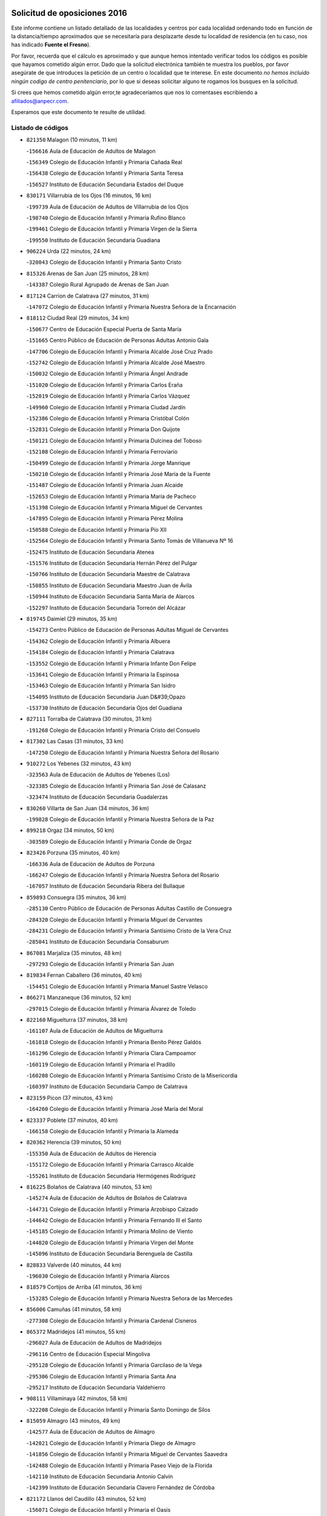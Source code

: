 

.. image:: logo.png
   :align: center

Solicitud de oposiciones 2016
======================================================

  
  
Este informe contiene un listado detallado de las localidades y centros por cada
localidad ordenando todo en función de la distancia/tiempo aproximados que se
necesitaría para desplazarte desde tu localidad de residencia (en tu caso,
nos has indicado **Fuente el Fresno**).

Por favor, recuerda que el cálculo es aproximado y que aunque hemos
intentado verificar todos los códigos es posible que hayamos cometido algún
error. Dado que la solicitud electrónica también te muestra los pueblos, por
favor asegúrate de que introduces la petición de un centro o localidad que
te interese. En este documento
*no hemos incluido ningún codigo de centro penitenciario*, por lo que si deseas
solicitar alguno te rogamos los busques en la solicitud.

Si crees que hemos cometido algún error,te agradeceríamos que nos lo comentases
escribiendo a afiliados@anpecr.com.

Esperamos que este documento te resulte de utilidad.



Listado de códigos
-------------------


- ``821350`` Malagon  (10 minutos, 11 km)

  -``156616`` Aula de Educación de Adultos de Malagon
    

  -``156349`` Colegio de Educación Infantil y Primaria Cañada Real
    

  -``156438`` Colegio de Educación Infantil y Primaria Santa Teresa
    

  -``156527`` Instituto de Educación Secundaria Estados del Duque
    

- ``830171`` Villarrubia de los Ojos  (16 minutos, 16 km)

  -``199739`` Aula de Educación de Adultos de Villarrubia de los Ojos
    

  -``198740`` Colegio de Educación Infantil y Primaria Rufino Blanco
    

  -``199461`` Colegio de Educación Infantil y Primaria Virgen de la Sierra
    

  -``199550`` Instituto de Educación Secundaria Guadiana
    

- ``906224`` Urda  (22 minutos, 24 km)

  -``320043`` Colegio de Educación Infantil y Primaria Santo Cristo
    

- ``815326`` Arenas de San Juan  (25 minutos, 28 km)

  -``143387`` Colegio Rural Agrupado de Arenas de San Juan
    

- ``817124`` Carrion de Calatrava  (27 minutos, 31 km)

  -``147072`` Colegio de Educación Infantil y Primaria Nuestra Señora de la Encarnación
    

- ``818112`` Ciudad Real  (29 minutos, 34 km)

  -``150677`` Centro de Educación Especial Puerta de Santa María
    

  -``151665`` Centro Público de Educación de Personas Adultas Antonio Gala
    

  -``147706`` Colegio de Educación Infantil y Primaria Alcalde José Cruz Prado
    

  -``152742`` Colegio de Educación Infantil y Primaria Alcalde José Maestro
    

  -``150032`` Colegio de Educación Infantil y Primaria Ángel Andrade
    

  -``151020`` Colegio de Educación Infantil y Primaria Carlos Eraña
    

  -``152019`` Colegio de Educación Infantil y Primaria Carlos Vázquez
    

  -``149960`` Colegio de Educación Infantil y Primaria Ciudad Jardín
    

  -``152386`` Colegio de Educación Infantil y Primaria Cristóbal Colón
    

  -``152831`` Colegio de Educación Infantil y Primaria Don Quijote
    

  -``150121`` Colegio de Educación Infantil y Primaria Dulcinea del Toboso
    

  -``152108`` Colegio de Educación Infantil y Primaria Ferroviario
    

  -``150499`` Colegio de Educación Infantil y Primaria Jorge Manrique
    

  -``150210`` Colegio de Educación Infantil y Primaria José María de la Fuente
    

  -``151487`` Colegio de Educación Infantil y Primaria Juan Alcaide
    

  -``152653`` Colegio de Educación Infantil y Primaria María de Pacheco
    

  -``151398`` Colegio de Educación Infantil y Primaria Miguel de Cervantes
    

  -``147895`` Colegio de Educación Infantil y Primaria Pérez Molina
    

  -``150588`` Colegio de Educación Infantil y Primaria Pío XII
    

  -``152564`` Colegio de Educación Infantil y Primaria Santo Tomás de Villanueva Nº 16
    

  -``152475`` Instituto de Educación Secundaria Atenea
    

  -``151576`` Instituto de Educación Secundaria Hernán Pérez del Pulgar
    

  -``150766`` Instituto de Educación Secundaria Maestre de Calatrava
    

  -``150855`` Instituto de Educación Secundaria Maestro Juan de Ávila
    

  -``150944`` Instituto de Educación Secundaria Santa María de Alarcos
    

  -``152297`` Instituto de Educación Secundaria Torreón del Alcázar
    

- ``819745`` Daimiel  (29 minutos, 35 km)

  -``154273`` Centro Público de Educación de Personas Adultas Miguel de Cervantes
    

  -``154362`` Colegio de Educación Infantil y Primaria Albuera
    

  -``154184`` Colegio de Educación Infantil y Primaria Calatrava
    

  -``153552`` Colegio de Educación Infantil y Primaria Infante Don Felipe
    

  -``153641`` Colegio de Educación Infantil y Primaria la Espinosa
    

  -``153463`` Colegio de Educación Infantil y Primaria San Isidro
    

  -``154095`` Instituto de Educación Secundaria Juan D&#39;Opazo
    

  -``153730`` Instituto de Educación Secundaria Ojos del Guadiana
    

- ``827111`` Torralba de Calatrava  (30 minutos, 31 km)

  -``191268`` Colegio de Educación Infantil y Primaria Cristo del Consuelo
    

- ``817302`` Las Casas  (31 minutos, 33 km)

  -``147250`` Colegio de Educación Infantil y Primaria Nuestra Señora del Rosario
    

- ``910272`` Los Yebenes  (32 minutos, 43 km)

  -``323563`` Aula de Educación de Adultos de Yebenes (Los)
    

  -``323385`` Colegio de Educación Infantil y Primaria San José de Calasanz
    

  -``323474`` Instituto de Educación Secundaria Guadalerzas
    

- ``830260`` Villarta de San Juan  (34 minutos, 36 km)

  -``199828`` Colegio de Educación Infantil y Primaria Nuestra Señora de la Paz
    

- ``899218`` Orgaz  (34 minutos, 50 km)

  -``303589`` Colegio de Educación Infantil y Primaria Conde de Orgaz
    

- ``823426`` Porzuna  (35 minutos, 40 km)

  -``166336`` Aula de Educación de Adultos de Porzuna
    

  -``166247`` Colegio de Educación Infantil y Primaria Nuestra Señora del Rosario
    

  -``167057`` Instituto de Educación Secundaria Ribera del Bullaque
    

- ``859893`` Consuegra  (35 minutos, 36 km)

  -``285130`` Centro Público de Educación de Personas Adultas Castillo de Consuegra
    

  -``284320`` Colegio de Educación Infantil y Primaria Miguel de Cervantes
    

  -``284231`` Colegio de Educación Infantil y Primaria Santísimo Cristo de la Vera Cruz
    

  -``285041`` Instituto de Educación Secundaria Consaburum
    

- ``867081`` Marjaliza  (35 minutos, 48 km)

  -``297293`` Colegio de Educación Infantil y Primaria San Juan
    

- ``819834`` Fernan Caballero  (36 minutos, 40 km)

  -``154451`` Colegio de Educación Infantil y Primaria Manuel Sastre Velasco
    

- ``866271`` Manzaneque  (36 minutos, 52 km)

  -``297015`` Colegio de Educación Infantil y Primaria Álvarez de Toledo
    

- ``822160`` Miguelturra  (37 minutos, 38 km)

  -``161107`` Aula de Educación de Adultos de Miguelturra
    

  -``161018`` Colegio de Educación Infantil y Primaria Benito Pérez Galdós
    

  -``161296`` Colegio de Educación Infantil y Primaria Clara Campoamor
    

  -``160119`` Colegio de Educación Infantil y Primaria el Pradillo
    

  -``160208`` Colegio de Educación Infantil y Primaria Santísimo Cristo de la Misericordia
    

  -``160397`` Instituto de Educación Secundaria Campo de Calatrava
    

- ``823159`` Picon  (37 minutos, 43 km)

  -``164260`` Colegio de Educación Infantil y Primaria José María del Moral
    

- ``823337`` Poblete  (37 minutos, 40 km)

  -``166158`` Colegio de Educación Infantil y Primaria la Alameda
    

- ``820362`` Herencia  (39 minutos, 50 km)

  -``155350`` Aula de Educación de Adultos de Herencia
    

  -``155172`` Colegio de Educación Infantil y Primaria Carrasco Alcalde
    

  -``155261`` Instituto de Educación Secundaria Hermógenes Rodríguez
    

- ``816225`` Bolaños de Calatrava  (40 minutos, 53 km)

  -``145274`` Aula de Educación de Adultos de Bolaños de Calatrava
    

  -``144731`` Colegio de Educación Infantil y Primaria Arzobispo Calzado
    

  -``144642`` Colegio de Educación Infantil y Primaria Fernando III el Santo
    

  -``145185`` Colegio de Educación Infantil y Primaria Molino de Viento
    

  -``144820`` Colegio de Educación Infantil y Primaria Virgen del Monte
    

  -``145096`` Instituto de Educación Secundaria Berenguela de Castilla
    

- ``828833`` Valverde  (40 minutos, 44 km)

  -``196030`` Colegio de Educación Infantil y Primaria Alarcos
    

- ``818579`` Cortijos de Arriba  (41 minutos, 36 km)

  -``153285`` Colegio de Educación Infantil y Primaria Nuestra Señora de las Mercedes
    

- ``856006`` Camuñas  (41 minutos, 58 km)

  -``277308`` Colegio de Educación Infantil y Primaria Cardenal Cisneros
    

- ``865372`` Madridejos  (41 minutos, 55 km)

  -``296027`` Aula de Educación de Adultos de Madridejos
    

  -``296116`` Centro de Educación Especial Mingoliva
    

  -``295128`` Colegio de Educación Infantil y Primaria Garcilaso de la Vega
    

  -``295306`` Colegio de Educación Infantil y Primaria Santa Ana
    

  -``295217`` Instituto de Educación Secundaria Valdehierro
    

- ``908111`` Villaminaya  (42 minutos, 58 km)

  -``322208`` Colegio de Educación Infantil y Primaria Santo Domingo de Silos
    

- ``815059`` Almagro  (43 minutos, 49 km)

  -``142577`` Aula de Educación de Adultos de Almagro
    

  -``142021`` Colegio de Educación Infantil y Primaria Diego de Almagro
    

  -``141856`` Colegio de Educación Infantil y Primaria Miguel de Cervantes Saavedra
    

  -``142488`` Colegio de Educación Infantil y Primaria Paseo Viejo de la Florida
    

  -``142110`` Instituto de Educación Secundaria Antonio Calvín
    

  -``142399`` Instituto de Educación Secundaria Clavero Fernández de Córdoba
    

- ``821172`` Llanos del Caudillo  (43 minutos, 52 km)

  -``156071`` Colegio de Educación Infantil y Primaria el Oasis
    

- ``888699`` Mora  (43 minutos, 59 km)

  -``300425`` Aula de Educación de Adultos de Mora
    

  -``300247`` Colegio de Educación Infantil y Primaria Fernando Martín
    

  -``300158`` Colegio de Educación Infantil y Primaria José Ramón Villa
    

  -``300336`` Instituto de Educación Secundaria Peñas Negras
    

- ``907301`` Villafranca de los Caballeros  (43 minutos, 54 km)

  -``321587`` Colegio de Educación Infantil y Primaria Miguel de Cervantes
    

  -``321676`` Instituto de Educación Secundaria Obligatoria la Falcata
    

- ``821539`` Manzanares  (44 minutos, 49 km)

  -``157426`` Centro Público de Educación de Personas Adultas San Blas
    

  -``156894`` Colegio de Educación Infantil y Primaria Altagracia
    

  -``156705`` Colegio de Educación Infantil y Primaria Divina Pastora
    

  -``157515`` Colegio de Educación Infantil y Primaria Enrique Tierno Galván
    

  -``157337`` Colegio de Educación Infantil y Primaria la Candelaria
    

  -``157248`` Instituto de Educación Secundaria Azuer
    

  -``157159`` Instituto de Educación Secundaria Pedro Álvarez Sotomayor
    

- ``851055`` Ajofrin  (44 minutos, 63 km)

  -``266322`` Colegio de Educación Infantil y Primaria Jacinto Guerrero
    

- ``867170`` Mascaraque  (44 minutos, 64 km)

  -``297382`` Colegio de Educación Infantil y Primaria Juan de Padilla
    

- ``904337`` Sonseca  (44 minutos, 61 km)

  -``310879`` Centro Público de Educación de Personas Adultas Cum Laude
    

  -``310968`` Colegio de Educación Infantil y Primaria Peñamiel
    

  -``310501`` Colegio de Educación Infantil y Primaria San Juan Evangelista
    

  -``310690`` Instituto de Educación Secundaria la Sisla
    

- ``906046`` Turleque  (44 minutos, 51 km)

  -``318616`` Colegio de Educación Infantil y Primaria Fernán González
    

- ``818023`` Cinco Casas  (45 minutos, 54 km)

  -``147617`` Colegio Rural Agrupado Alciares
    

- ``824058`` Pozuelo de Calatrava  (45 minutos, 46 km)

  -``167324`` Aula de Educación de Adultos de Pozuelo de Calatrava
    

  -``167235`` Colegio de Educación Infantil y Primaria José María de la Fuente
    

- ``818390`` Corral de Calatrava  (46 minutos, 57 km)

  -``153196`` Colegio de Educación Infantil y Primaria Nuestra Señora de la Paz
    

- ``852132`` Almonacid de Toledo  (46 minutos, 68 km)

  -``270192`` Colegio de Educación Infantil y Primaria Virgen de la Oliva
    

- ``814060`` Alcolea de Calatrava  (47 minutos, 53 km)

  -``140868`` Aula de Educación de Adultos de Alcolea de Calatrava
    

  -``140779`` Colegio de Educación Infantil y Primaria Tomasa Gallardo
    

- ``823248`` Piedrabuena  (48 minutos, 56 km)

  -``166069`` Centro Público de Educación de Personas Adultas Montes Norte
    

  -``165259`` Colegio de Educación Infantil y Primaria Luis Vives
    

  -``165070`` Colegio de Educación Infantil y Primaria Miguel de Cervantes
    

  -``165348`` Instituto de Educación Secundaria Mónico Sánchez
    

- ``825135`` El Robledo  (48 minutos, 55 km)

  -``177222`` Aula de Educación de Adultos de Robledo (El)
    

  -``177311`` Colegio Rural Agrupado Valle del Bullaque
    

- ``854119`` Burguillos de Toledo  (48 minutos, 72 km)

  -``274066`` Colegio de Educación Infantil y Primaria Victorio Macho
    

- ``869602`` Mazarambroz  (48 minutos, 66 km)

  -``298648`` Colegio de Educación Infantil y Primaria Nuestra Señora del Sagrario
    

- ``822438`` Moral de Calatrava  (49 minutos, 64 km)

  -``162373`` Aula de Educación de Adultos de Moral de Calatrava
    

  -``162006`` Colegio de Educación Infantil y Primaria Agustín Sanz
    

  -``162195`` Colegio de Educación Infantil y Primaria Manuel Clemente
    

  -``162284`` Instituto de Educación Secundaria Peñalba
    

- ``827022`` El Torno  (49 minutos, 56 km)

  -``191179`` Colegio de Educación Infantil y Primaria Nuestra Señora de Guadalupe
    

- ``828744`` Valenzuela de Calatrava  (49 minutos, 58 km)

  -``195220`` Colegio de Educación Infantil y Primaria Nuestra Señora del Rosario
    

- ``813439`` Alcazar de San Juan  (50 minutos, 66 km)

  -``137808`` Centro Público de Educación de Personas Adultas Enrique Tierno Galván
    

  -``137719`` Colegio de Educación Infantil y Primaria Alces
    

  -``137085`` Colegio de Educación Infantil y Primaria el Santo
    

  -``140223`` Colegio de Educación Infantil y Primaria Gloria Fuertes
    

  -``140401`` Colegio de Educación Infantil y Primaria Jardín de Arena
    

  -``137263`` Colegio de Educación Infantil y Primaria Jesús Ruiz de la Fuente
    

  -``137174`` Colegio de Educación Infantil y Primaria Juan de Austria
    

  -``139973`` Colegio de Educación Infantil y Primaria Pablo Ruiz Picasso
    

  -``137352`` Colegio de Educación Infantil y Primaria Santa Clara
    

  -``137530`` Instituto de Educación Secundaria Juan Bosco
    

  -``140045`` Instituto de Educación Secundaria María Zambrano
    

  -``137441`` Instituto de Educación Secundaria Miguel de Cervantes Saavedra
    

- ``818201`` Consolacion  (50 minutos, 61 km)

  -``153007`` Colegio de Educación Infantil y Primaria Virgen de Consolación
    

- ``888788`` Nambroca  (50 minutos, 75 km)

  -``300514`` Colegio de Educación Infantil y Primaria la Fuente
    

- ``814338`` Aldea del Rey  (51 minutos, 65 km)

  -``141033`` Colegio de Educación Infantil y Primaria Maestro Navas
    

- ``816136`` Ballesteros de Calatrava  (51 minutos, 62 km)

  -``144553`` Colegio de Educación Infantil y Primaria José María del Moral
    

- ``820273`` Granatula de Calatrava  (51 minutos, 71 km)

  -``155083`` Colegio de Educación Infantil y Primaria Nuestra Señora Oreto y Zuqueca
    

- ``815504`` Argamasilla de Calatrava  (52 minutos, 70 km)

  -``144286`` Aula de Educación de Adultos de Argamasilla de Calatrava
    

  -``144008`` Colegio de Educación Infantil y Primaria Rodríguez Marín
    

  -``144197`` Colegio de Educación Infantil y Primaria Virgen del Socorro
    

  -``144375`` Instituto de Educación Secundaria Alonso Quijano
    

- ``822071`` Membrilla  (52 minutos, 55 km)

  -``157882`` Aula de Educación de Adultos de Membrilla
    

  -``157793`` Colegio de Educación Infantil y Primaria San José de Calasanz
    

  -``157604`` Colegio de Educación Infantil y Primaria Virgen del Espino
    

  -``159958`` Instituto de Educación Secundaria Marmaria
    

- ``829821`` Villamayor de Calatrava  (53 minutos, 64 km)

  -``197029`` Colegio de Educación Infantil y Primaria Inocente Martín
    

- ``859704`` Cobisa  (53 minutos, 75 km)

  -``284053`` Colegio de Educación Infantil y Primaria Cardenal Tavera
    

  -``284142`` Colegio de Educación Infantil y Primaria Gloria Fuertes
    

- ``905058`` Tembleque  (53 minutos, 79 km)

  -``313754`` Colegio de Educación Infantil y Primaria Antonia González
    

- ``908578`` Villanueva de Bogas  (53 minutos, 73 km)

  -``322575`` Colegio de Educación Infantil y Primaria Santa Ana
    

- ``815415`` Argamasilla de Alba  (54 minutos, 67 km)

  -``143743`` Aula de Educación de Adultos de Argamasilla de Alba
    

  -``143654`` Colegio de Educación Infantil y Primaria Azorín
    

  -``143476`` Colegio de Educación Infantil y Primaria Divino Maestro
    

  -``143565`` Colegio de Educación Infantil y Primaria Nuestra Señora de Peñarroya
    

  -``143832`` Instituto de Educación Secundaria Vicente Cano
    

- ``826212`` La Solana  (54 minutos, 77 km)

  -``184245`` Colegio de Educación Infantil y Primaria el Humilladero
    

  -``184067`` Colegio de Educación Infantil y Primaria el Santo
    

  -``185233`` Colegio de Educación Infantil y Primaria Federico Romero
    

  -``184334`` Colegio de Educación Infantil y Primaria Javier Paulino Pérez
    

  -``185055`` Colegio de Educación Infantil y Primaria la Moheda
    

  -``183346`` Colegio de Educación Infantil y Primaria Romero Peña
    

  -``183257`` Colegio de Educación Infantil y Primaria Sagrado Corazón
    

  -``185144`` Instituto de Educación Secundaria Clara Campoamor
    

  -``184156`` Instituto de Educación Secundaria Modesto Navarro
    

- ``824147`` Los Pozuelos de Calatrava  (55 minutos, 63 km)

  -``170017`` Colegio de Educación Infantil y Primaria Santa Quiteria
    

- ``817035`` Campo de Criptana  (56 minutos, 74 km)

  -``146807`` Aula de Educación de Adultos de Campo de Criptana
    

  -``146629`` Colegio de Educación Infantil y Primaria Domingo Miras
    

  -``146351`` Colegio de Educación Infantil y Primaria Sagrado Corazón
    

  -``146262`` Colegio de Educación Infantil y Primaria Virgen de Criptana
    

  -``146173`` Colegio de Educación Infantil y Primaria Virgen de la Paz
    

  -``146440`` Instituto de Educación Secundaria Isabel Perillán y Quirós
    

- ``907212`` Villacañas  (56 minutos, 77 km)

  -``321498`` Aula de Educación de Adultos de Villacañas
    

  -``321031`` Colegio de Educación Infantil y Primaria Santa Bárbara
    

  -``321309`` Instituto de Educación Secundaria Enrique de Arfe
    

  -``321120`` Instituto de Educación Secundaria Garcilaso de la Vega
    

- ``813528`` Alcoba  (57 minutos, 72 km)

  -``140590`` Colegio de Educación Infantil y Primaria Don Rodrigo
    

- ``825402`` San Carlos del Valle  (57 minutos, 88 km)

  -``180282`` Colegio de Educación Infantil y Primaria San Juan Bosco
    

- ``828655`` Valdepeñas  (57 minutos, 77 km)

  -``195131`` Centro de Educación Especial María Luisa Navarro Margati
    

  -``194232`` Centro Público de Educación de Personas Adultas Francisco de Quevedo
    

  -``192256`` Colegio de Educación Infantil y Primaria Jesús Baeza
    

  -``193066`` Colegio de Educación Infantil y Primaria Jesús Castillo
    

  -``192345`` Colegio de Educación Infantil y Primaria Lorenzo Medina
    

  -``193155`` Colegio de Educación Infantil y Primaria Lucero
    

  -``193244`` Colegio de Educación Infantil y Primaria Luis Palacios
    

  -``194143`` Colegio de Educación Infantil y Primaria Maestro Juan Alcaide
    

  -``193333`` Instituto de Educación Secundaria Bernardo de Balbuena
    

  -``194321`` Instituto de Educación Secundaria Francisco Nieva
    

  -``194054`` Instituto de Educación Secundaria Gregorio Prieto
    

- ``853031`` Arges  (57 minutos, 82 km)

  -``272179`` Colegio de Educación Infantil y Primaria Miguel de Cervantes
    

  -``271369`` Colegio de Educación Infantil y Primaria Tirso de Molina
    

- ``908200`` Villamuelas  (57 minutos, 78 km)

  -``322397`` Colegio de Educación Infantil y Primaria Santa María Magdalena
    

- ``816403`` Cabezarados  (58 minutos, 76 km)

  -``145452`` Colegio de Educación Infantil y Primaria Nuestra Señora de Finibusterre
    

- ``824503`` Puertollano  (58 minutos, 76 km)

  -``174347`` Centro Público de Educación de Personas Adultas Antonio Machado
    

  -``175157`` Colegio de Educación Infantil y Primaria Ángel Andrade
    

  -``171194`` Colegio de Educación Infantil y Primaria Calderón de la Barca
    

  -``171005`` Colegio de Educación Infantil y Primaria Cervantes
    

  -``175068`` Colegio de Educación Infantil y Primaria David Jiménez Avendaño
    

  -``172360`` Colegio de Educación Infantil y Primaria Doctor Limón
    

  -``175335`` Colegio de Educación Infantil y Primaria Enrique Tierno Galván
    

  -``172093`` Colegio de Educación Infantil y Primaria Giner de los Ríos
    

  -``172182`` Colegio de Educación Infantil y Primaria Gonzalo de Berceo
    

  -``174258`` Colegio de Educación Infantil y Primaria Juan Ramón Jiménez
    

  -``171283`` Colegio de Educación Infantil y Primaria Menéndez Pelayo
    

  -``171372`` Colegio de Educación Infantil y Primaria Miguel de Unamuno
    

  -``172271`` Colegio de Educación Infantil y Primaria Ramón y Cajal
    

  -``173081`` Colegio de Educación Infantil y Primaria Severo Ochoa
    

  -``170384`` Colegio de Educación Infantil y Primaria Vicente Aleixandre
    

  -``176234`` Instituto de Educación Secundaria Comendador Juan de Távora
    

  -``174169`` Instituto de Educación Secundaria Dámaso Alonso
    

  -``173170`` Instituto de Educación Secundaria Fray Andrés
    

  -``176323`` Instituto de Educación Secundaria Galileo Galilei
    

  -``176056`` Instituto de Educación Secundaria Leonardo Da Vinci
    

- ``863118`` La Guardia  (58 minutos, 89 km)

  -``290355`` Colegio de Educación Infantil y Primaria Valentín Escobar
    

- ``901095`` Quero  (58 minutos, 68 km)

  -``305832`` Colegio de Educación Infantil y Primaria Santiago Cabañas
    

- ``902083`` El Romeral  (58 minutos, 84 km)

  -``307185`` Colegio de Educación Infantil y Primaria Silvano Cirujano
    

- ``905236`` Toledo  (58 minutos, 84 km)

  -``317083`` Centro de Educación Especial Ciudad de Toledo
    

  -``315730`` Centro Público de Educación de Personas Adultas Gustavo Adolfo Bécquer
    

  -``317172`` Centro Público de Educación de Personas Adultas Polígono
    

  -``315007`` Colegio de Educación Infantil y Primaria Alfonso Vi
    

  -``314108`` Colegio de Educación Infantil y Primaria Ángel del Alcázar
    

  -``316540`` Colegio de Educación Infantil y Primaria Ciudad de Aquisgrán
    

  -``315463`` Colegio de Educación Infantil y Primaria Ciudad de Nara
    

  -``316273`` Colegio de Educación Infantil y Primaria Escultor Alberto Sánchez
    

  -``317539`` Colegio de Educación Infantil y Primaria Europa
    

  -``314297`` Colegio de Educación Infantil y Primaria Fábrica de Armas
    

  -``315285`` Colegio de Educación Infantil y Primaria Garcilaso de la Vega
    

  -``315374`` Colegio de Educación Infantil y Primaria Gómez Manrique
    

  -``316362`` Colegio de Educación Infantil y Primaria Gregorio Marañón
    

  -``314742`` Colegio de Educación Infantil y Primaria Jaime de Foxa
    

  -``316095`` Colegio de Educación Infantil y Primaria Juan de Padilla
    

  -``314019`` Colegio de Educación Infantil y Primaria la Candelaria
    

  -``315552`` Colegio de Educación Infantil y Primaria San Lucas y María
    

  -``314386`` Colegio de Educación Infantil y Primaria Santa Teresa
    

  -``317628`` Colegio de Educación Infantil y Primaria Valparaíso
    

  -``315196`` Instituto de Educación Secundaria Alfonso X el Sabio
    

  -``314653`` Instituto de Educación Secundaria Azarquiel
    

  -``316818`` Instituto de Educación Secundaria Carlos III
    

  -``314564`` Instituto de Educación Secundaria el Greco
    

  -``315641`` Instituto de Educación Secundaria Juanelo Turriano
    

  -``317261`` Instituto de Educación Secundaria María Pacheco
    

  -``317350`` Instituto de Educación Secundaria Obligatoria Princesa Galiana
    

  -``316451`` Instituto de Educación Secundaria Sefarad
    

  -``314475`` Instituto de Educación Secundaria Universidad Laboral
    

- ``905325`` La Torre de Esteban Hambran  (58 minutos, 84 km)

  -``317717`` Colegio de Educación Infantil y Primaria Juan Aguado
    

- ``864106`` Huerta de Valdecarabanos  (59 minutos, 83 km)

  -``291343`` Colegio de Educación Infantil y Primaria Virgen del Rosario de Pastores
    

- ``900552`` Pulgar  (59 minutos, 79 km)

  -``305743`` Colegio de Educación Infantil y Primaria Nuestra Señora de la Blanca
    

- ``815148`` Almodovar del Campo  (1h, 80 km)

  -``143109`` Aula de Educación de Adultos de Almodovar del Campo
    

  -``142666`` Colegio de Educación Infantil y Primaria Maestro Juan de Ávila
    

  -``142755`` Colegio de Educación Infantil y Primaria Virgen del Carmen
    

  -``142844`` Instituto de Educación Secundaria San Juan Bautista de la Concepción
    

- ``816592`` Calzada de Calatrava  (1h, 72 km)

  -``146084`` Aula de Educación de Adultos de Calzada de Calatrava
    

  -``145630`` Colegio de Educación Infantil y Primaria Ignacio de Loyola
    

  -``145541`` Colegio de Educación Infantil y Primaria Santa Teresa de Jesús
    

  -``145819`` Instituto de Educación Secundaria Eduardo Valencia
    

- ``821261`` Luciana  (1h, 71 km)

  -``156160`` Colegio de Educación Infantil y Primaria Isabel la Católica
    

- ``826490`` Tomelloso  (1h, 92 km)

  -``188753`` Centro de Educación Especial Ponce de León
    

  -``189652`` Centro Público de Educación de Personas Adultas Simienza
    

  -``189563`` Colegio de Educación Infantil y Primaria Almirante Topete
    

  -``186221`` Colegio de Educación Infantil y Primaria Carmelo Cortés
    

  -``186310`` Colegio de Educación Infantil y Primaria Doña Crisanta
    

  -``188575`` Colegio de Educación Infantil y Primaria Embajadores
    

  -``190369`` Colegio de Educación Infantil y Primaria Felix Grande
    

  -``187031`` Colegio de Educación Infantil y Primaria José Antonio
    

  -``186132`` Colegio de Educación Infantil y Primaria José María del Moral
    

  -``186043`` Colegio de Educación Infantil y Primaria Miguel de Cervantes
    

  -``188842`` Colegio de Educación Infantil y Primaria San Antonio
    

  -``188664`` Colegio de Educación Infantil y Primaria San Isidro
    

  -``188486`` Colegio de Educación Infantil y Primaria San José de Calasanz
    

  -``190091`` Colegio de Educación Infantil y Primaria Virgen de las Viñas
    

  -``189830`` Instituto de Educación Secundaria Airén
    

  -``190180`` Instituto de Educación Secundaria Alto Guadiana
    

  -``187120`` Instituto de Educación Secundaria Eladio Cabañero
    

  -``187309`` Instituto de Educación Secundaria Francisco García Pavón
    

- ``860054`` Cuerva  (1h, 82 km)

  -``286218`` Colegio de Educación Infantil y Primaria Soledad Alonso Dorado
    

- ``865005`` Layos  (1h 1min, 87 km)

  -``294229`` Colegio de Educación Infantil y Primaria María Magdalena
    

- ``898597`` Olias del Rey  (1h 1min, 91 km)

  -``303211`` Colegio de Educación Infantil y Primaria Pedro Melendo García
    

- ``899763`` Las Perdices  (1h 1min, 88 km)

  -``304399`` Colegio de Educación Infantil y Primaria Pintor Tomás Camarero
    

- ``907123`` La Villa de Don Fadrique  (1h 1min, 87 km)

  -``320866`` Colegio de Educación Infantil y Primaria Ramón y Cajal
    

  -``320955`` Instituto de Educación Secundaria Obligatoria Leonor de Guzmán
    

- ``812440`` Abenojar  (1h 2min, 83 km)

  -``136453`` Colegio de Educación Infantil y Primaria Nuestra Señora de la Encarnación
    

- ``814427`` Alhambra  (1h 2min, 91 km)

  -``141122`` Colegio de Educación Infantil y Primaria Nuestra Señora de Fátima
    

- ``860232`` Dosbarrios  (1h 2min, 100 km)

  -``287028`` Colegio de Educación Infantil y Primaria San Isidro Labrador
    

- ``863029`` Guadamur  (1h 2min, 91 km)

  -``290266`` Colegio de Educación Infantil y Primaria Nuestra Señora de la Natividad
    

- ``865194`` Lillo  (1h 3min, 89 km)

  -``294318`` Colegio de Educación Infantil y Primaria Marcelino Murillo
    

- ``899852`` Polan  (1h 4min, 93 km)

  -``304577`` Aula de Educación de Adultos de Polan
    

  -``304488`` Colegio de Educación Infantil y Primaria José María Corcuera
    

- ``909833`` Villasequilla  (1h 4min, 85 km)

  -``322842`` Colegio de Educación Infantil y Primaria San Isidro Labrador
    

- ``823515`` Pozo de la Serna  (1h 5min, 96 km)

  -``167146`` Colegio de Educación Infantil y Primaria Sagrado Corazón
    

- ``853309`` Bargas  (1h 5min, 91 km)

  -``272357`` Colegio de Educación Infantil y Primaria Santísimo Cristo de la Sala
    

  -``273078`` Instituto de Educación Secundaria Julio Verne
    

- ``854397`` Cabañas de la Sagra  (1h 5min, 99 km)

  -``274244`` Colegio de Educación Infantil y Primaria San Isidro Labrador
    

- ``866093`` Magan  (1h 5min, 100 km)

  -``296205`` Colegio de Educación Infantil y Primaria Santa Marina
    

- ``886980`` Mocejon  (1h 5min, 94 km)

  -``300069`` Aula de Educación de Adultos de Mocejon
    

  -``299903`` Colegio de Educación Infantil y Primaria Miguel de Cervantes
    

- ``905503`` Totanes  (1h 5min, 87 km)

  -``318527`` Colegio de Educación Infantil y Primaria Inmaculada Concepción
    

- ``906591`` Las Ventas con Peña Aguilera  (1h 5min, 88 km)

  -``320688`` Colegio de Educación Infantil y Primaria Nuestra Señora del Águila
    

- ``910450`` Yepes  (1h 5min, 90 km)

  -``323741`` Colegio de Educación Infantil y Primaria Rafael García Valiño
    

  -``323830`` Instituto de Educación Secundaria Carpetania
    

- ``826034`` Santa Cruz de Mudela  (1h 6min, 95 km)

  -``181270`` Aula de Educación de Adultos de Santa Cruz de Mudela
    

  -``181092`` Colegio de Educación Infantil y Primaria Cervantes
    

  -``181181`` Instituto de Educación Secundaria Máximo Laguna
    

- ``879789`` Menasalbas  (1h 6min, 89 km)

  -``299458`` Colegio de Educación Infantil y Primaria Nuestra Señora de Fátima
    

- ``909744`` Villaseca de la Sagra  (1h 6min, 98 km)

  -``322753`` Colegio de Educación Infantil y Primaria Virgen de las Angustias
    

- ``862030`` Galvez  (1h 7min, 89 km)

  -``289827`` Colegio de Educación Infantil y Primaria San Juan de la Cruz
    

  -``289916`` Instituto de Educación Secundaria Montes de Toledo
    

- ``879967`` Miguel Esteban  (1h 7min, 84 km)

  -``299725`` Colegio de Educación Infantil y Primaria Cervantes
    

  -``299814`` Instituto de Educación Secundaria Obligatoria Juan Patiño Torres
    

- ``889954`` Noez  (1h 7min, 86 km)

  -``301780`` Colegio de Educación Infantil y Primaria Santísimo Cristo de la Salud
    

- ``911171`` Yunclillos  (1h 7min, 101 km)

  -``324195`` Colegio de Educación Infantil y Primaria Nuestra Señora de la Salud
    

- ``817213`` Carrizosa  (1h 8min, 101 km)

  -``147161`` Colegio de Educación Infantil y Primaria Virgen del Salido
    

- ``851233`` Albarreal de Tajo  (1h 8min, 102 km)

  -``267132`` Colegio de Educación Infantil y Primaria Benjamín Escalonilla
    

- ``900196`` La Puebla de Almoradiel  (1h 8min, 96 km)

  -``305109`` Aula de Educación de Adultos de Puebla de Almoradiel (La)
    

  -``304755`` Colegio de Educación Infantil y Primaria Ramón y Cajal
    

  -``304844`` Instituto de Educación Secundaria Aldonza Lorenzo
    

- ``822527`` Pedro Muñoz  (1h 9min, 90 km)

  -``164082`` Aula de Educación de Adultos de Pedro Muñoz
    

  -``164171`` Colegio de Educación Infantil y Primaria Hospitalillo
    

  -``163272`` Colegio de Educación Infantil y Primaria Maestro Juan de Ávila
    

  -``163094`` Colegio de Educación Infantil y Primaria María Luisa Cañas
    

  -``163183`` Colegio de Educación Infantil y Primaria Nuestra Señora de los Ángeles
    

  -``163361`` Instituto de Educación Secundaria Isabel Martínez Buendía
    

- ``855474`` Camarenilla  (1h 9min, 103 km)

  -``277030`` Colegio de Educación Infantil y Primaria Nuestra Señora del Rosario
    

- ``911082`` Yuncler  (1h 9min, 106 km)

  -``324006`` Colegio de Educación Infantil y Primaria Remigio Laín
    

- ``827489`` Torrenueva  (1h 10min, 93 km)

  -``192078`` Colegio de Educación Infantil y Primaria Santiago el Mayor
    

- ``859982`` Corral de Almaguer  (1h 10min, 102 km)

  -``285319`` Colegio de Educación Infantil y Primaria Nuestra Señora de la Muela
    

  -``286129`` Instituto de Educación Secundaria la Besana
    

- ``898408`` Ocaña  (1h 10min, 109 km)

  -``302868`` Centro Público de Educación de Personas Adultas Gutierre de Cárdenas
    

  -``303122`` Colegio de Educación Infantil y Primaria Pastor Poeta
    

  -``302401`` Colegio de Educación Infantil y Primaria San José de Calasanz
    

  -``302590`` Instituto de Educación Secundaria Alonso de Ercilla
    

  -``302779`` Instituto de Educación Secundaria Miguel Hernández
    

- ``901540`` Rielves  (1h 10min, 105 km)

  -``307096`` Colegio de Educación Infantil y Primaria Maximina Felisa Gómez Aguero
    

- ``907490`` Villaluenga de la Sagra  (1h 10min, 105 km)

  -``321765`` Colegio de Educación Infantil y Primaria Juan Palarea
    

  -``321854`` Instituto de Educación Secundaria Castillo del Águila
    

- ``820540`` Hinojosas de Calatrava  (1h 11min, 86 km)

  -``155628`` Colegio Rural Agrupado Valle de Alcudia
    

- ``825046`` Retuerta del Bullaque  (1h 11min, 92 km)

  -``177133`` Colegio Rural Agrupado Montes de Toledo
    

- ``830082`` Villanueva de los Infantes  (1h 11min, 105 km)

  -``198651`` Centro Público de Educación de Personas Adultas Miguel de Cervantes
    

  -``197396`` Colegio de Educación Infantil y Primaria Arqueólogo García Bellido
    

  -``198473`` Instituto de Educación Secundaria Francisco de Quevedo
    

  -``198562`` Instituto de Educación Secundaria Ramón Giraldo
    

- ``853120`` Barcience  (1h 11min, 111 km)

  -``272268`` Colegio de Educación Infantil y Primaria Santa María la Blanca
    

- ``908022`` Villamiel de Toledo  (1h 11min, 101 km)

  -``322119`` Colegio de Educación Infantil y Primaria Nuestra Señora de la Redonda
    

- ``814249`` Alcubillas  (1h 12min, 101 km)

  -``140957`` Colegio de Educación Infantil y Primaria Nuestra Señora del Rosario
    

- ``816047`` Arroba de los Montes  (1h 12min, 89 km)

  -``144464`` Colegio Rural Agrupado Río San Marcos
    

- ``816314`` Brazatortas  (1h 12min, 93 km)

  -``145363`` Colegio de Educación Infantil y Primaria Cervantes
    

- ``859615`` Cobeja  (1h 12min, 111 km)

  -``283332`` Colegio de Educación Infantil y Primaria San Juan Bautista
    

- ``889865`` Noblejas  (1h 12min, 112 km)

  -``301691`` Aula de Educación de Adultos de Noblejas
    

  -``301502`` Colegio de Educación Infantil y Primaria Santísimo Cristo de las Injurias
    

- ``898319`` Numancia de la Sagra  (1h 12min, 112 km)

  -``302223`` Colegio de Educación Infantil y Primaria Santísimo Cristo de la Misericordia
    

  -``302312`` Instituto de Educación Secundaria Profesor Emilio Lledó
    

- ``901451`` Recas  (1h 12min, 105 km)

  -``306731`` Colegio de Educación Infantil y Primaria Cesar Cabañas Caballero
    

  -``306820`` Instituto de Educación Secundaria Arcipreste de Canales
    

- ``905147`` El Toboso  (1h 12min, 94 km)

  -``313843`` Colegio de Educación Infantil y Primaria Miguel de Cervantes
    

- ``911260`` Yuncos  (1h 12min, 110 km)

  -``324462`` Colegio de Educación Infantil y Primaria Guillermo Plaza
    

  -``324284`` Colegio de Educación Infantil y Primaria Nuestra Señora del Consuelo
    

  -``324551`` Colegio de Educación Infantil y Primaria Villa de Yuncos
    

  -``324373`` Instituto de Educación Secundaria la Cañuela
    

- ``821083`` Horcajo de los Montes  (1h 13min, 92 km)

  -``155806`` Colegio Rural Agrupado San Isidro
    

  -``155717`` Instituto de Educación Secundaria Montes de Cabañeros
    

- ``852599`` Arcicollar  (1h 13min, 109 km)

  -``271180`` Colegio de Educación Infantil y Primaria San Blas
    

- ``865283`` Lominchar  (1h 13min, 111 km)

  -``295039`` Colegio de Educación Infantil y Primaria Ramón y Cajal
    

- ``815237`` Almuradiel  (1h 14min, 108 km)

  -``143298`` Colegio de Educación Infantil y Primaria Santiago Apóstol
    

- ``825224`` Ruidera  (1h 14min, 115 km)

  -``180004`` Colegio de Educación Infantil y Primaria Juan Aguilar Molina
    

- ``854208`` Burujon  (1h 14min, 111 km)

  -``274155`` Colegio de Educación Infantil y Primaria Juan XXIII
    

- ``864017`` Huecas  (1h 14min, 107 km)

  -``291254`` Colegio de Educación Infantil y Primaria Gregorio Marañón
    

- ``905414`` Torrijos  (1h 14min, 112 km)

  -``318349`` Centro Público de Educación de Personas Adultas Teresa Enríquez
    

  -``318438`` Colegio de Educación Infantil y Primaria Lazarillo de Tormes
    

  -``317806`` Colegio de Educación Infantil y Primaria Villa de Torrijos
    

  -``318071`` Instituto de Educación Secundaria Alonso de Covarrubias
    

  -``318160`` Instituto de Educación Secundaria Juan de Padilla
    

- ``852310`` Añover de Tajo  (1h 15min, 112 km)

  -``270370`` Colegio de Educación Infantil y Primaria Conde de Mayalde
    

  -``271091`` Instituto de Educación Secundaria San Blas
    

- ``858805`` Ciruelos  (1h 15min, 109 km)

  -``283243`` Colegio de Educación Infantil y Primaria Santísimo Cristo de la Misericordia
    

- ``861220`` Fuensalida  (1h 15min, 114 km)

  -``289649`` Aula de Educación de Adultos de Fuensalida
    

  -``289738`` Colegio de Educación Infantil y Primaria Condes de Fuensalida
    

  -``288839`` Colegio de Educación Infantil y Primaria Tomás Romojaro
    

  -``289460`` Instituto de Educación Secundaria Aldebarán
    

- ``910094`` Villatobas  (1h 15min, 118 km)

  -``323018`` Colegio de Educación Infantil y Primaria Sagrado Corazón de Jesús
    

- ``864295`` Illescas  (1h 16min, 118 km)

  -``292331`` Centro Público de Educación de Personas Adultas Pedro Gumiel
    

  -``293230`` Colegio de Educación Infantil y Primaria Clara Campoamor
    

  -``293141`` Colegio de Educación Infantil y Primaria Ilarcuris
    

  -``292242`` Colegio de Educación Infantil y Primaria la Constitución
    

  -``292064`` Colegio de Educación Infantil y Primaria Martín Chico
    

  -``293052`` Instituto de Educación Secundaria Condestable Álvaro de Luna
    

  -``292153`` Instituto de Educación Secundaria Juan de Padilla
    

- ``901184`` Quintanar de la Orden  (1h 16min, 104 km)

  -``306375`` Centro Público de Educación de Personas Adultas Luis Vives
    

  -``306464`` Colegio de Educación Infantil y Primaria Antonio Machado
    

  -``306008`` Colegio de Educación Infantil y Primaria Cristóbal Colón
    

  -``306286`` Instituto de Educación Secundaria Alonso Quijano
    

  -``306197`` Instituto de Educación Secundaria Infante Don Fadrique
    

- ``903438`` Santo Domingo-Caudilla  (1h 16min, 117 km)

  -``308262`` Colegio de Educación Infantil y Primaria Santa Ana
    

- ``903527`` El Señorio de Illescas  (1h 16min, 118 km)

  -``308351`` Colegio de Educación Infantil y Primaria el Greco
    

- ``909655`` Villarrubia de Santiago  (1h 16min, 120 km)

  -``322664`` Colegio de Educación Infantil y Primaria Nuestra Señora del Castellar
    

- ``910361`` Yeles  (1h 16min, 119 km)

  -``323652`` Colegio de Educación Infantil y Primaria San Antonio
    

- ``835300`` Mota del Cuervo  (1h 17min, 102 km)

  -``223666`` Aula de Educación de Adultos de Mota del Cuervo
    

  -``223844`` Colegio de Educación Infantil y Primaria Santa Rita
    

  -``223577`` Colegio de Educación Infantil y Primaria Virgen de Manjavacas
    

  -``223755`` Instituto de Educación Secundaria Julián Zarco
    

- ``855385`` Camarena  (1h 17min, 112 km)

  -``276131`` Colegio de Educación Infantil y Primaria Alonso Rodríguez
    

  -``276042`` Colegio de Educación Infantil y Primaria María del Mar
    

  -``276220`` Instituto de Educación Secundaria Blas de Prado
    

- ``862308`` Gerindote  (1h 17min, 115 km)

  -``290177`` Colegio de Educación Infantil y Primaria San José
    

- ``899129`` Ontigola  (1h 17min, 120 km)

  -``303300`` Colegio de Educación Infantil y Primaria Virgen del Rosario
    

- ``899585`` Pantoja  (1h 17min, 117 km)

  -``304021`` Colegio de Educación Infantil y Primaria Marqueses de Manzanedo
    

- ``902172`` San Martin de Montalban  (1h 17min, 102 km)

  -``307274`` Colegio de Educación Infantil y Primaria Santísimo Cristo de la Luz
    

- ``902350`` San Pablo de los Montes  (1h 17min, 100 km)

  -``307452`` Colegio de Educación Infantil y Primaria Nuestra Señora de Gracia
    

- ``819656`` Cozar  (1h 18min, 114 km)

  -``153374`` Colegio de Educación Infantil y Primaria Santísimo Cristo de la Veracruz
    

- ``851411`` Alcabon  (1h 18min, 122 km)

  -``267310`` Colegio de Educación Infantil y Primaria Nuestra Señora de la Aurora
    

- ``857450`` Cedillo del Condado  (1h 18min, 116 km)

  -``282344`` Colegio de Educación Infantil y Primaria Nuestra Señora de la Natividad
    

- ``898130`` Noves  (1h 18min, 117 km)

  -``302134`` Colegio de Educación Infantil y Primaria Nuestra Señora de la Monjia
    

- ``825313`` Saceruela  (1h 19min, 105 km)

  -``180193`` Colegio de Educación Infantil y Primaria Virgen de las Cruces
    

- ``826123`` Socuellamos  (1h 19min, 116 km)

  -``183168`` Aula de Educación de Adultos de Socuellamos
    

  -``183079`` Colegio de Educación Infantil y Primaria Carmen Arias
    

  -``182269`` Colegio de Educación Infantil y Primaria el Coso
    

  -``182080`` Colegio de Educación Infantil y Primaria Gerardo Martínez
    

  -``182358`` Instituto de Educación Secundaria Fernando de Mena
    

- ``854486`` Cabezamesada  (1h 19min, 111 km)

  -``274333`` Colegio de Educación Infantil y Primaria Alonso de Cárdenas
    

- ``861042`` Escalonilla  (1h 19min, 118 km)

  -``287395`` Colegio de Educación Infantil y Primaria Sagrados Corazones
    

- ``899496`` Palomeque  (1h 19min, 117 km)

  -``303856`` Colegio de Educación Infantil y Primaria San Juan Bautista
    

- ``900285`` La Puebla de Montalban  (1h 19min, 114 km)

  -``305476`` Aula de Educación de Adultos de Puebla de Montalban (La)
    

  -``305298`` Colegio de Educación Infantil y Primaria Fernando de Rojas
    

  -``305387`` Instituto de Educación Secundaria Juan de Lucena
    

- ``829643`` Villahermosa  (1h 20min, 121 km)

  -``196219`` Colegio de Educación Infantil y Primaria San Agustín
    

- ``830449`` Viso del Marques  (1h 20min, 102 km)

  -``199917`` Colegio de Educación Infantil y Primaria Nuestra Señora del Valle
    

  -``200072`` Instituto de Educación Secundaria los Batanes
    

- ``858716`` Chozas de Canales  (1h 20min, 118 km)

  -``283154`` Colegio de Educación Infantil y Primaria Santa María Magdalena
    

- ``866360`` Maqueda  (1h 20min, 123 km)

  -``297104`` Colegio de Educación Infantil y Primaria Don Álvaro de Luna
    

- ``851144`` Alameda de la Sagra  (1h 21min, 118 km)

  -``267043`` Colegio de Educación Infantil y Primaria Nuestra Señora de la Asunción
    

- ``856373`` Carranque  (1h 21min, 129 km)

  -``280279`` Colegio de Educación Infantil y Primaria Guadarrama
    

  -``281089`` Colegio de Educación Infantil y Primaria Villa de Materno
    

  -``280368`` Instituto de Educación Secundaria Libertad
    

- ``861131`` Esquivias  (1h 21min, 123 km)

  -``288650`` Colegio de Educación Infantil y Primaria Catalina de Palacios
    

  -``288472`` Colegio de Educación Infantil y Primaria Miguel de Cervantes
    

  -``288561`` Instituto de Educación Secundaria Alonso Quijada
    

- ``908489`` Villanueva de Alcardete  (1h 21min, 113 km)

  -``322486`` Colegio de Educación Infantil y Primaria Nuestra Señora de la Piedad
    

- ``822349`` Montiel  (1h 22min, 122 km)

  -``161385`` Colegio de Educación Infantil y Primaria Gutiérrez de la Vega
    

- ``856284`` El Carpio de Tajo  (1h 22min, 121 km)

  -``280090`` Colegio de Educación Infantil y Primaria Nuestra Señora de Ronda
    

- ``888966`` Navahermosa  (1h 22min, 108 km)

  -``300970`` Centro Público de Educación de Personas Adultas la Raña
    

  -``300792`` Colegio de Educación Infantil y Primaria San Miguel Arcángel
    

  -``300881`` Instituto de Educación Secundaria Obligatoria Manuel de Guzmán
    

- ``900007`` Portillo de Toledo  (1h 22min, 114 km)

  -``304666`` Colegio de Educación Infantil y Primaria Conde de Ruiseñada
    

- ``906135`` Ugena  (1h 22min, 122 km)

  -``318705`` Colegio de Educación Infantil y Primaria Miguel de Cervantes
    

  -``318894`` Colegio de Educación Infantil y Primaria Tres Torres
    

- ``910183`` El Viso de San Juan  (1h 22min, 119 km)

  -``323107`` Colegio de Educación Infantil y Primaria Fernando de Alarcón
    

  -``323296`` Colegio de Educación Infantil y Primaria Miguel Delibes
    

- ``817491`` Castellar de Santiago  (1h 23min, 109 km)

  -``147439`` Colegio de Educación Infantil y Primaria San Juan de Ávila
    

- ``835033`` Las Mesas  (1h 23min, 106 km)

  -``222856`` Aula de Educación de Adultos de Mesas (Las)
    

  -``222767`` Colegio de Educación Infantil y Primaria Hermanos Amorós Fernández
    

  -``223021`` Instituto de Educación Secundaria Obligatoria de Mesas (Las)
    

- ``856195`` Carmena  (1h 23min, 127 km)

  -``279929`` Colegio de Educación Infantil y Primaria Cristo de la Cueva
    

- ``901273`` Quismondo  (1h 23min, 130 km)

  -``306553`` Colegio de Educación Infantil y Primaria Pedro Zamorano
    

- ``903349`` Santa Olalla  (1h 23min, 128 km)

  -``308173`` Colegio de Educación Infantil y Primaria Nuestra Señora de la Piedad
    

- ``812262`` Villarrobledo  (1h 24min, 140 km)

  -``123580`` Centro Público de Educación de Personas Adultas Alonso Quijano
    

  -``124112`` Colegio de Educación Infantil y Primaria Barranco Cafetero
    

  -``123769`` Colegio de Educación Infantil y Primaria Diego Requena
    

  -``122681`` Colegio de Educación Infantil y Primaria Don Francisco Giner de los Ríos
    

  -``122770`` Colegio de Educación Infantil y Primaria Graciano Atienza
    

  -``123035`` Colegio de Educación Infantil y Primaria Jiménez de Córdoba
    

  -``123302`` Colegio de Educación Infantil y Primaria Virgen de la Caridad
    

  -``123124`` Colegio de Educación Infantil y Primaria Virrey Morcillo
    

  -``124023`` Instituto de Educación Secundaria Cencibel
    

  -``123491`` Instituto de Educación Secundaria Octavio Cuartero
    

  -``123213`` Instituto de Educación Secundaria Virrey Morcillo
    

- ``836110`` El Pedernoso  (1h 24min, 112 km)

  -``224654`` Colegio de Educación Infantil y Primaria Juan Gualberto Avilés
    

- ``853587`` Borox  (1h 24min, 128 km)

  -``273345`` Colegio de Educación Infantil y Primaria Nuestra Señora de la Salud
    

- ``903160`` Santa Cruz del Retamar  (1h 24min, 126 km)

  -``308084`` Colegio de Educación Infantil y Primaria Nuestra Señora de la Paz
    

- ``857094`` Casarrubios del Monte  (1h 25min, 129 km)

  -``281356`` Colegio de Educación Infantil y Primaria San Juan de Dios
    

- ``903071`` Santa Cruz de la Zarza  (1h 25min, 137 km)

  -``307630`` Colegio de Educación Infantil y Primaria Eduardo Palomo Rodríguez
    

  -``307819`` Instituto de Educación Secundaria Obligatoria Velsinia
    

- ``904248`` Seseña Nuevo  (1h 25min, 119 km)

  -``310323`` Centro Público de Educación de Personas Adultas de Seseña Nuevo
    

  -``310412`` Colegio de Educación Infantil y Primaria el Quiñón
    

  -``310145`` Colegio de Educación Infantil y Primaria Fernando de Rojas
    

  -``310234`` Colegio de Educación Infantil y Primaria Gloria Fuertes
    

- ``808214`` Ossa de Montiel  (1h 26min, 129 km)

  -``118277`` Aula de Educación de Adultos de Ossa de Montiel
    

  -``118099`` Colegio de Educación Infantil y Primaria Enriqueta Sánchez
    

  -``118188`` Instituto de Educación Secundaria Obligatoria Belerma
    

- ``827200`` Torre de Juan Abad  (1h 26min, 119 km)

  -``191357`` Colegio de Educación Infantil y Primaria Francisco de Quevedo
    

- ``831348`` Belmonte  (1h 26min, 118 km)

  -``214756`` Colegio de Educación Infantil y Primaria Fray Luis de León
    

  -``214845`` Instituto de Educación Secundaria San Juan del Castillo
    

- ``907034`` Las Ventas de Retamosa  (1h 26min, 121 km)

  -``320777`` Colegio de Educación Infantil y Primaria Santiago Paniego
    

- ``824236`` Puebla de Don Rodrigo  (1h 27min, 108 km)

  -``170106`` Colegio de Educación Infantil y Primaria San Fermín
    

- ``856551`` El Casar de Escalona  (1h 27min, 141 km)

  -``281267`` Colegio de Educación Infantil y Primaria Nuestra Señora de Hortum Sancho
    

- ``860143`` Domingo Perez  (1h 28min, 142 km)

  -``286307`` Colegio Rural Agrupado Campos de Castilla
    

- ``863396`` Hormigos  (1h 28min, 134 km)

  -``291165`` Colegio de Educación Infantil y Primaria Virgen de la Higuera
    

- ``867359`` La Mata  (1h 28min, 128 km)

  -``298559`` Colegio de Educación Infantil y Primaria Severo Ochoa
    

- ``904159`` Seseña  (1h 28min, 130 km)

  -``308440`` Colegio de Educación Infantil y Primaria Gabriel Uriarte
    

  -``310056`` Colegio de Educación Infantil y Primaria Juan Carlos I
    

  -``308807`` Colegio de Educación Infantil y Primaria Sisius
    

  -``308718`` Instituto de Educación Secundaria las Salinas
    

  -``308629`` Instituto de Educación Secundaria Margarita Salas
    

- ``906313`` Valmojado  (1h 28min, 132 km)

  -``320310`` Aula de Educación de Adultos de Valmojado
    

  -``320132`` Colegio de Educación Infantil y Primaria Santo Domingo de Guzmán
    

  -``320221`` Instituto de Educación Secundaria Cañada Real
    

- ``833502`` Los Hinojosos  (1h 29min, 114 km)

  -``221045`` Colegio Rural Agrupado Airén
    

- ``836399`` Las Pedroñeras  (1h 29min, 120 km)

  -``225008`` Aula de Educación de Adultos de Pedroñeras (Las)
    

  -``224743`` Colegio de Educación Infantil y Primaria Adolfo Martínez Chicano
    

  -``224832`` Instituto de Educación Secundaria Fray Luis de León
    

- ``841068`` Villamayor de Santiago  (1h 29min, 125 km)

  -``230400`` Aula de Educación de Adultos de Villamayor de Santiago
    

  -``230311`` Colegio de Educación Infantil y Primaria Gúzquez
    

  -``230689`` Instituto de Educación Secundaria Obligatoria Ítaca
    

- ``834134`` Horcajo de Santiago  (1h 30min, 120 km)

  -``221312`` Aula de Educación de Adultos de Horcajo de Santiago
    

  -``221223`` Colegio de Educación Infantil y Primaria José Montalvo
    

  -``221401`` Instituto de Educación Secundaria Orden de Santiago
    

- ``856462`` Carriches  (1h 30min, 134 km)

  -``281178`` Colegio de Educación Infantil y Primaria Doctor Cesar González Gómez
    

- ``860321`` Escalona  (1h 30min, 139 km)

  -``287117`` Colegio de Educación Infantil y Primaria Inmaculada Concepción
    

  -``287206`` Instituto de Educación Secundaria Lazarillo de Tormes
    

- ``866182`` Malpica de Tajo  (1h 30min, 132 km)

  -``296394`` Colegio de Educación Infantil y Primaria Fulgencio Sánchez Cabezudo
    

- ``813250`` Albaladejo  (1h 31min, 129 km)

  -``136720`` Colegio Rural Agrupado Orden de Santiago
    

- ``840169`` Villaescusa de Haro  (1h 31min, 124 km)

  -``227807`` Colegio Rural Agrupado Alonso Quijano
    

- ``855107`` Calypo Fado  (1h 31min, 140 km)

  -``275232`` Colegio de Educación Infantil y Primaria Calypo
    

- ``824325`` Puebla del Principe  (1h 32min, 129 km)

  -``170295`` Colegio de Educación Infantil y Primaria Miguel González Calero
    

- ``829732`` Villamanrique  (1h 32min, 126 km)

  -``196308`` Colegio de Educación Infantil y Primaria Nuestra Señora de Gracia
    

- ``857361`` Cebolla  (1h 32min, 135 km)

  -``282166`` Colegio de Educación Infantil y Primaria Nuestra Señora de la Antigua
    

  -``282255`` Instituto de Educación Secundaria Arenales del Tajo
    

- ``858627`` Los Cerralbos  (1h 32min, 152 km)

  -``283065`` Colegio Rural Agrupado Entrerríos
    

- ``833324`` Fuente de Pedro Naharro  (1h 33min, 129 km)

  -``220780`` Colegio Rural Agrupado Retama
    

- ``836577`` El Provencio  (1h 33min, 159 km)

  -``225553`` Aula de Educación de Adultos de Provencio (El)
    

  -``225375`` Colegio de Educación Infantil y Primaria Infanta Cristina
    

  -``225464`` Instituto de Educación Secundaria Obligatoria Tomás de la Fuente Jurado
    

- ``852221`` Almorox  (1h 33min, 146 km)

  -``270281`` Colegio de Educación Infantil y Primaria Silvano Cirujano
    

- ``857272`` Cazalegas  (1h 33min, 153 km)

  -``282077`` Colegio de Educación Infantil y Primaria Miguel de Cervantes
    

- ``807593`` Munera  (1h 34min, 150 km)

  -``117378`` Aula de Educación de Adultos de Munera
    

  -``117289`` Colegio de Educación Infantil y Primaria Cervantes
    

  -``117467`` Instituto de Educación Secundaria Obligatoria Bodas de Camacho
    

- ``826301`` Terrinches  (1h 34min, 136 km)

  -``185322`` Colegio de Educación Infantil y Primaria Miguel de Cervantes
    

- ``829910`` Villanueva de la Fuente  (1h 34min, 139 km)

  -``197118`` Colegio de Educación Infantil y Primaria Inmaculada Concepción
    

  -``197207`` Instituto de Educación Secundaria Obligatoria Mentesa Oretana
    

- ``837387`` San Clemente  (1h 34min, 163 km)

  -``226452`` Centro Público de Educación de Personas Adultas Campos del Záncara
    

  -``226274`` Colegio de Educación Infantil y Primaria Rafael López de Haro
    

  -``226363`` Instituto de Educación Secundaria Diego Torrente Pérez
    

- ``838731`` Tarancon  (1h 34min, 152 km)

  -``227173`` Centro Público de Educación de Personas Adultas Altomira
    

  -``227084`` Colegio de Educación Infantil y Primaria Duque de Riánsares
    

  -``227262`` Colegio de Educación Infantil y Primaria Gloria Fuertes
    

  -``227351`` Instituto de Educación Secundaria la Hontanilla
    

- ``807226`` Minaya  (1h 36min, 166 km)

  -``116746`` Colegio de Educación Infantil y Primaria Diego Ciller Montoya
    

- ``820095`` Fuencaliente  (1h 36min, 132 km)

  -``154540`` Colegio de Educación Infantil y Primaria Nuestra Señora de los Baños
    

  -``154729`` Instituto de Educación Secundaria Obligatoria Peña Escrita
    

- ``879878`` Mentrida  (1h 37min, 142 km)

  -``299547`` Colegio de Educación Infantil y Primaria Luis Solana
    

  -``299636`` Instituto de Educación Secundaria Antonio Jiménez-Landi
    

- ``803352`` El Bonillo  (1h 39min, 149 km)

  -``110896`` Aula de Educación de Adultos de Bonillo (El)
    

  -``110618`` Colegio de Educación Infantil y Primaria Antón Díaz
    

  -``110707`` Instituto de Educación Secundaria las Sabinas
    

- ``833057`` Casas de Fernando Alonso  (1h 39min, 170 km)

  -``216287`` Colegio Rural Agrupado Tomás y Valiente
    

- ``827578`` Valdemanco del Esteras  (1h 40min, 131 km)

  -``192167`` Colegio de Educación Infantil y Primaria Virgen del Valle
    

- ``898041`` Nombela  (1h 40min, 145 km)

  -``302045`` Colegio de Educación Infantil y Primaria Cristo de la Nava
    

- ``902261`` San Martin de Pusa  (1h 40min, 148 km)

  -``307363`` Colegio Rural Agrupado Río Pusa
    

- ``814516`` Almaden  (1h 41min, 140 km)

  -``141767`` Centro Público de Educación de Personas Adultas de Almaden
    

  -``141300`` Colegio de Educación Infantil y Primaria Hijos de Obreros
    

  -``141211`` Colegio de Educación Infantil y Primaria Jesús Nazareno
    

  -``141678`` Instituto de Educación Secundaria Mercurio
    

  -``141589`` Instituto de Educación Secundaria Pablo Ruiz Picasso
    

- ``837298`` Saelices  (1h 41min, 172 km)

  -``226185`` Colegio Rural Agrupado Segóbriga
    

- ``889598`` Los Navalmorales  (1h 41min, 129 km)

  -``301146`` Colegio de Educación Infantil y Primaria San Francisco
    

  -``301235`` Instituto de Educación Secundaria los Navalmorales
    

- ``900374`` La Pueblanueva  (1h 41min, 148 km)

  -``305565`` Colegio de Educación Infantil y Primaria San Isidro
    

- ``806416`` Lezuza  (1h 42min, 164 km)

  -``116012`` Aula de Educación de Adultos de Lezuza
    

  -``115847`` Colegio Rural Agrupado Camino de Aníbal
    

- ``831259`` Barajas de Melo  (1h 42min, 171 km)

  -``214667`` Colegio Rural Agrupado Fermín Caballero
    

- ``837565`` Sisante  (1h 42min, 180 km)

  -``226630`` Colegio de Educación Infantil y Primaria Fernández Turégano
    

  -``226819`` Instituto de Educación Secundaria Obligatoria Camino Romano
    

- ``854575`` Calalberche  (1h 42min, 149 km)

  -``275054`` Colegio de Educación Infantil y Primaria Ribera del Alberche
    

- ``830538`` La Alberca de Zancara  (1h 43min, 140 km)

  -``214578`` Colegio Rural Agrupado Jorge Manrique
    

- ``902539`` San Roman de los Montes  (1h 43min, 168 km)

  -``307541`` Colegio de Educación Infantil y Primaria Nuestra Señora del Buen Camino
    

- ``803085`` Barrax  (1h 44min, 170 km)

  -``110251`` Aula de Educación de Adultos de Barrax
    

  -``110162`` Colegio de Educación Infantil y Primaria Benjamín Palencia
    

- ``817580`` Chillon  (1h 45min, 142 km)

  -``147528`` Colegio de Educación Infantil y Primaria Nuestra Señora del Castillo
    

- ``832425`` Carrascosa del Campo  (1h 45min, 180 km)

  -``216009`` Aula de Educación de Adultos de Carrascosa del Campo
    

- ``889687`` Los Navalucillos  (1h 45min, 134 km)

  -``301324`` Colegio de Educación Infantil y Primaria Nuestra Señora de las Saleras
    

- ``810286`` La Roda  (1h 46min, 187 km)

  -``120338`` Aula de Educación de Adultos de Roda (La)
    

  -``119443`` Colegio de Educación Infantil y Primaria José Antonio
    

  -``119532`` Colegio de Educación Infantil y Primaria Juan Ramón Ramírez
    

  -``120249`` Colegio de Educación Infantil y Primaria Miguel Hernández
    

  -``120060`` Colegio de Educación Infantil y Primaria Tomás Navarro Tomás
    

  -``119621`` Instituto de Educación Secundaria Doctor Alarcón Santón
    

  -``119710`` Instituto de Educación Secundaria Maestro Juan Rubio
    

- ``825591`` San Lorenzo de Calatrava  (1h 46min, 130 km)

  -``180371`` Colegio Rural Agrupado Sierra Morena
    

- ``813161`` Alamillo  (1h 47min, 145 km)

  -``136631`` Colegio Rural Agrupado de Alamillo
    

- ``869791`` Mejorada  (1h 47min, 174 km)

  -``298737`` Colegio Rural Agrupado Ribera del Guadyerbas
    

- ``901362`` El Real de San Vicente  (1h 47min, 161 km)

  -``306642`` Colegio Rural Agrupado Tierras de Viriato
    

- ``904426`` Talavera de la Reina  (1h 47min, 163 km)

  -``313487`` Centro de Educación Especial Bios
    

  -``312677`` Centro Público de Educación de Personas Adultas Río Tajo
    

  -``312588`` Colegio de Educación Infantil y Primaria Antonio Machado
    

  -``313576`` Colegio de Educación Infantil y Primaria Bartolomé Nicolau
    

  -``311044`` Colegio de Educación Infantil y Primaria Federico García Lorca
    

  -``311311`` Colegio de Educación Infantil y Primaria Fray Hernando de Talavera
    

  -``312121`` Colegio de Educación Infantil y Primaria Hernán Cortés
    

  -``312499`` Colegio de Educación Infantil y Primaria José Bárcena
    

  -``311222`` Colegio de Educación Infantil y Primaria Nuestra Señora del Prado
    

  -``312855`` Colegio de Educación Infantil y Primaria Pablo Iglesias
    

  -``311400`` Colegio de Educación Infantil y Primaria San Ildefonso
    

  -``311689`` Colegio de Educación Infantil y Primaria San Juan de Dios
    

  -``311133`` Colegio de Educación Infantil y Primaria Santa María
    

  -``312210`` Instituto de Educación Secundaria Gabriel Alonso de Herrera
    

  -``311867`` Instituto de Educación Secundaria Juan Antonio Castro
    

  -``311778`` Instituto de Educación Secundaria Padre Juan de Mariana
    

  -``313020`` Instituto de Educación Secundaria Puerta de Cuartos
    

  -``313209`` Instituto de Educación Secundaria Ribera del Tajo
    

  -``312032`` Instituto de Educación Secundaria San Isidro
    

- ``813072`` Agudo  (1h 49min, 134 km)

  -``136542`` Colegio de Educación Infantil y Primaria Virgen de la Estrella
    

- ``834045`` Honrubia  (1h 49min, 195 km)

  -``221134`` Colegio Rural Agrupado los Girasoles
    

- ``851322`` Alberche del Caudillo  (1h 49min, 185 km)

  -``267221`` Colegio de Educación Infantil y Primaria San Isidro
    

- ``862219`` Gamonal  (1h 49min, 179 km)

  -``290088`` Colegio de Educación Infantil y Primaria Don Cristóbal López
    

- ``802186`` Alcaraz  (1h 50min, 158 km)

  -``107747`` Aula de Educación de Adultos de Alcaraz
    

  -``107569`` Colegio de Educación Infantil y Primaria Nuestra Señora de Cortes
    

  -``107658`` Instituto de Educación Secundaria Pedro Simón Abril
    

- ``904515`` Talavera la Nueva  (1h 50min, 178 km)

  -``313665`` Colegio de Educación Infantil y Primaria San Isidro
    

- ``906402`` Velada  (1h 50min, 181 km)

  -``320599`` Colegio de Educación Infantil y Primaria Andrés Arango
    

- ``832514`` Casas de Benitez  (1h 51min, 187 km)

  -``216198`` Colegio Rural Agrupado Molinos del Júcar
    

- ``855018`` Calera y Chozas  (1h 51min, 190 km)

  -``275143`` Colegio de Educación Infantil y Primaria Santísimo Cristo de Chozas
    

- ``805428`` La Gineta  (1h 52min, 204 km)

  -``113771`` Colegio de Educación Infantil y Primaria Mariano Munera
    

- ``810197`` Robledo  (1h 52min, 165 km)

  -``119354`` Colegio Rural Agrupado Sierra de Alcaraz
    

- ``811541`` Villalgordo del Júcar  (1h 53min, 199 km)

  -``122136`` Colegio de Educación Infantil y Primaria San Roque
    

- ``812173`` Villapalacios  (1h 53min, 164 km)

  -``122592`` Colegio Rural Agrupado los Olivos
    

- ``834223`` Huete  (1h 55min, 192 km)

  -``221868`` Aula de Educación de Adultos de Huete
    

  -``221779`` Colegio Rural Agrupado Campos de la Alcarria
    

  -``221590`` Instituto de Educación Secundaria Obligatoria Ciudad de Luna
    

- ``836021`` Palomares del Campo  (1h 56min, 195 km)

  -``224565`` Colegio Rural Agrupado San José de Calasanz
    

- ``841335`` Villares del Saz  (1h 56min, 201 km)

  -``231121`` Colegio Rural Agrupado el Quijote
    

  -``231032`` Instituto de Educación Secundaria los Sauces
    

- ``810464`` San Pedro  (1h 57min, 186 km)

  -``120605`` Colegio de Educación Infantil y Primaria Margarita Sotos
    

- ``833146`` Casasimarro  (1h 57min, 197 km)

  -``216465`` Aula de Educación de Adultos de Casasimarro
    

  -``216376`` Colegio de Educación Infantil y Primaria Luis de Mateo
    

  -``216554`` Instituto de Educación Secundaria Obligatoria Publio López Mondejar
    

- ``802542`` Balazote  (1h 58min, 183 km)

  -``109812`` Aula de Educación de Adultos de Balazote
    

  -``109723`` Colegio de Educación Infantil y Primaria Nuestra Señora del Rosario
    

  -``110073`` Instituto de Educación Secundaria Obligatoria Vía Heraclea
    

- ``863207`` Las Herencias  (1h 58min, 177 km)

  -``291076`` Colegio de Educación Infantil y Primaria Vera Cruz
    

- ``841157`` Villanueva de la Jara  (1h 59min, 202 km)

  -``230778`` Colegio de Educación Infantil y Primaria Hermenegildo Moreno
    

  -``230867`` Instituto de Educación Secundaria Obligatoria de Villanueva de la Jara
    

- ``889776`` Navamorcuende  (1h 59min, 184 km)

  -``301413`` Colegio Rural Agrupado Sierra de San Vicente
    

- ``809847`` Pozuelo  (2h, 194 km)

  -``119087`` Colegio Rural Agrupado los Llanos
    

- ``851500`` Alcaudete de la Jara  (2h, 153 km)

  -``269931`` Colegio de Educación Infantil y Primaria Rufino Mansi
    

- ``899307`` Oropesa  (2h, 201 km)

  -``303678`` Colegio de Educación Infantil y Primaria Martín Gallinar
    

  -``303767`` Instituto de Educación Secundaria Alonso de Orozco
    

- ``835589`` Motilla del Palancar  (2h 1min, 217 km)

  -``224387`` Centro Público de Educación de Personas Adultas Cervantes
    

  -``224109`` Colegio de Educación Infantil y Primaria San Gil Abad
    

  -``224298`` Instituto de Educación Secundaria Jorge Manrique
    

- ``855296`` La Calzada de Oropesa  (2h 1min, 211 km)

  -``275321`` Colegio Rural Agrupado Campo Arañuelo
    

- ``864384`` Lagartera  (2h 1min, 202 km)

  -``294040`` Colegio de Educación Infantil y Primaria Jacinto Guerrero
    

- ``899674`` Parrillas  (2h 1min, 196 km)

  -``304110`` Colegio de Educación Infantil y Primaria Nuestra Señora de la Luz
    

- ``811185`` Tarazona de la Mancha  (2h 2min, 213 km)

  -``121237`` Aula de Educación de Adultos de Tarazona de la Mancha
    

  -``121059`` Colegio de Educación Infantil y Primaria Eduardo Sanchiz
    

  -``121148`` Instituto de Educación Secundaria José Isbert
    

- ``841424`` Albalate de Zorita  (2h 2min, 196 km)

  -``237616`` Aula de Educación de Adultos de Albalate de Zorita
    

  -``237705`` Colegio Rural Agrupado la Colmena
    

- ``852043`` Alcolea de Tajo  (2h 3min, 206 km)

  -``270003`` Colegio Rural Agrupado Río Tajo
    

- ``869880`` El Membrillo  (2h 3min, 182 km)

  -``298826`` Colegio de Educación Infantil y Primaria Ortega Pérez
    

- ``837476`` San Lorenzo de la Parrilla  (2h 4min, 173 km)

  -``226541`` Colegio Rural Agrupado Gloria Fuertes
    

- ``842501`` Azuqueca de Henares  (2h 4min, 197 km)

  -``241575`` Centro Público de Educación de Personas Adultas Clara Campoamor
    

  -``242107`` Colegio de Educación Infantil y Primaria la Espiga
    

  -``242018`` Colegio de Educación Infantil y Primaria la Paloma
    

  -``241119`` Colegio de Educación Infantil y Primaria la Paz
    

  -``241664`` Colegio de Educación Infantil y Primaria Maestra Plácida Herranz
    

  -``241842`` Colegio de Educación Infantil y Primaria Siglo XXI
    

  -``241208`` Colegio de Educación Infantil y Primaria Virgen de la Soledad
    

  -``241397`` Instituto de Educación Secundaria Arcipreste de Hita
    

  -``241753`` Instituto de Educación Secundaria Profesor Domínguez Ortiz
    

  -``241486`` Instituto de Educación Secundaria San Isidro
    

- ``842145`` Alovera  (2h 5min, 203 km)

  -``240676`` Aula de Educación de Adultos de Alovera
    

  -``240587`` Colegio de Educación Infantil y Primaria Campiña Verde
    

  -``240309`` Colegio de Educación Infantil y Primaria Parque Vallejo
    

  -``240120`` Colegio de Educación Infantil y Primaria Virgen de la Paz
    

  -``240498`` Instituto de Educación Secundaria Carmen Burgos de Seguí
    

- ``853498`` Belvis de la Jara  (2h 5min, 161 km)

  -``273167`` Colegio de Educación Infantil y Primaria Fernando Jiménez de Gregorio
    

  -``273256`` Instituto de Educación Secundaria Obligatoria la Jara
    

- ``889409`` Navalcan  (2h 6min, 199 km)

  -``301057`` Colegio de Educación Infantil y Primaria Blas Tello
    

- ``850334`` Villanueva de la Torre  (2h 7min, 203 km)

  -``255347`` Colegio de Educación Infantil y Primaria Gloria Fuertes
    

  -``255258`` Colegio de Educación Infantil y Primaria Paco Rabal
    

  -``255436`` Instituto de Educación Secundaria Newton-Salas
    

- ``900463`` El Puente del Arzobispo  (2h 7min, 206 km)

  -``305654`` Colegio Rural Agrupado Villas del Tajo
    

- ``810553`` Santa Ana  (2h 8min, 201 km)

  -``120794`` Colegio de Educación Infantil y Primaria Pedro Simón Abril
    

- ``839908`` Valverde de Jucar  (2h 8min, 179 km)

  -``227718`` Colegio Rural Agrupado Ribera del Júcar
    

- ``843133`` Cabanillas del Campo  (2h 8min, 207 km)

  -``242830`` Colegio de Educación Infantil y Primaria la Senda
    

  -``242741`` Colegio de Educación Infantil y Primaria los Olivos
    

  -``242563`` Colegio de Educación Infantil y Primaria San Blas
    

  -``242652`` Instituto de Educación Secundaria Ana María Matute
    

- ``843400`` Chiloeches  (2h 8min, 206 km)

  -``243551`` Colegio de Educación Infantil y Primaria José Inglés
    

  -``243640`` Instituto de Educación Secundaria Peñalba
    

- ``847463`` Quer  (2h 8min, 205 km)

  -``252828`` Colegio de Educación Infantil y Primaria Villa de Quer
    

- ``849806`` Torrejon del Rey  (2h 8min, 200 km)

  -``254359`` Colegio de Educación Infantil y Primaria Virgen de las Candelas
    

- ``831526`` Campillo de Altobuey  (2h 9min, 225 km)

  -``215299`` Colegio Rural Agrupado los Pinares
    

- ``833413`` Graja de Iniesta  (2h 9min, 237 km)

  -``220969`` Colegio Rural Agrupado Camino Real de Levante
    

- ``837109`` Quintanar del Rey  (2h 9min, 217 km)

  -``225820`` Aula de Educación de Adultos de Quintanar del Rey
    

  -``226096`` Colegio de Educación Infantil y Primaria Paula Soler Sanchiz
    

  -``225642`` Colegio de Educación Infantil y Primaria Valdemembra
    

  -``225731`` Instituto de Educación Secundaria Fernando de los Ríos
    

- ``801376`` Albacete  (2h 10min, 201 km)

  -``106848`` Aula de Educación de Adultos de Albacete
    

  -``103873`` Centro de Educación Especial Eloy Camino
    

  -``104049`` Centro Público de Educación de Personas Adultas los Llanos
    

  -``103695`` Colegio de Educación Infantil y Primaria Ana Soto
    

  -``103239`` Colegio de Educación Infantil y Primaria Antonio Machado
    

  -``103417`` Colegio de Educación Infantil y Primaria Benjamín Palencia
    

  -``100442`` Colegio de Educación Infantil y Primaria Carlos V
    

  -``103328`` Colegio de Educación Infantil y Primaria Castilla-la Mancha
    

  -``100620`` Colegio de Educación Infantil y Primaria Cervantes
    

  -``100531`` Colegio de Educación Infantil y Primaria Cristóbal Colón
    

  -``100809`` Colegio de Educación Infantil y Primaria Cristóbal Valera
    

  -``100998`` Colegio de Educación Infantil y Primaria Diego Velázquez
    

  -``101074`` Colegio de Educación Infantil y Primaria Doctor Fleming
    

  -``103506`` Colegio de Educación Infantil y Primaria Federico Mayor Zaragoza
    

  -``105493`` Colegio de Educación Infantil y Primaria Feria-Isabel Bonal
    

  -``106570`` Colegio de Educación Infantil y Primaria Francisco Giner de los Ríos
    

  -``106203`` Colegio de Educación Infantil y Primaria Gloria Fuertes
    

  -``101252`` Colegio de Educación Infantil y Primaria Inmaculada Concepción
    

  -``105037`` Colegio de Educación Infantil y Primaria José Prat García
    

  -``105215`` Colegio de Educación Infantil y Primaria José Salustiano Serna
    

  -``106114`` Colegio de Educación Infantil y Primaria la Paz
    

  -``101341`` Colegio de Educación Infantil y Primaria María de los Llanos Martínez
    

  -``104316`` Colegio de Educación Infantil y Primaria Parque Sur
    

  -``104227`` Colegio de Educación Infantil y Primaria Pedro Simón Abril
    

  -``101430`` Colegio de Educación Infantil y Primaria Príncipe Felipe
    

  -``101619`` Colegio de Educación Infantil y Primaria Reina Sofía
    

  -``104594`` Colegio de Educación Infantil y Primaria San Antón
    

  -``101708`` Colegio de Educación Infantil y Primaria San Fernando
    

  -``101897`` Colegio de Educación Infantil y Primaria San Fulgencio
    

  -``104138`` Colegio de Educación Infantil y Primaria San Pablo
    

  -``101163`` Colegio de Educación Infantil y Primaria Severo Ochoa
    

  -``104772`` Colegio de Educación Infantil y Primaria Villacerrada
    

  -``102062`` Colegio de Educación Infantil y Primaria Virgen de los Llanos
    

  -``105126`` Instituto de Educación Secundaria Al-Basit
    

  -``102240`` Instituto de Educación Secundaria Alto de los Molinos
    

  -``103784`` Instituto de Educación Secundaria Amparo Sanz
    

  -``102607`` Instituto de Educación Secundaria Andrés de Vandelvira
    

  -``102429`` Instituto de Educación Secundaria Bachiller Sabuco
    

  -``104683`` Instituto de Educación Secundaria Diego de Siloé
    

  -``102796`` Instituto de Educación Secundaria Don Bosco
    

  -``105760`` Instituto de Educación Secundaria Federico García Lorca
    

  -``105304`` Instituto de Educación Secundaria Julio Rey Pastor
    

  -``104405`` Instituto de Educación Secundaria Leonardo Da Vinci
    

  -``102151`` Instituto de Educación Secundaria los Olmos
    

  -``102885`` Instituto de Educación Secundaria Parque Lineal
    

  -``105582`` Instituto de Educación Secundaria Ramón y Cajal
    

  -``102518`` Instituto de Educación Secundaria Tomás Navarro Tomás
    

  -``103050`` Instituto de Educación Secundaria Universidad Laboral
    

  -``106759`` Sección de Instituto de Educación Secundaria de Albacete
    

- ``803530`` Casas de Juan Nuñez  (2h 10min, 201 km)

  -``111061`` Colegio de Educación Infantil y Primaria San Pedro Apóstol
    

- ``807048`` Madrigueras  (2h 10min, 222 km)

  -``116568`` Aula de Educación de Adultos de Madrigueras
    

  -``116290`` Colegio de Educación Infantil y Primaria Constitución Española
    

  -``116479`` Instituto de Educación Secundaria Río Júcar
    

- ``840258`` Villagarcia del Llano  (2h 10min, 223 km)

  -``230044`` Colegio de Educación Infantil y Primaria Virrey Núñez de Haro
    

- ``842234`` La Arboleda  (2h 10min, 210 km)

  -``240765`` Colegio de Educación Infantil y Primaria la Arboleda de Pioz
    

- ``842323`` Los Arenales  (2h 10min, 210 km)

  -``240854`` Colegio de Educación Infantil y Primaria María Montessori
    

- ``845020`` Guadalajara  (2h 10min, 210 km)

  -``245716`` Centro de Educación Especial Virgen del Amparo
    

  -``246615`` Centro Público de Educación de Personas Adultas Río Sorbe
    

  -``244639`` Colegio de Educación Infantil y Primaria Alcarria
    

  -``245805`` Colegio de Educación Infantil y Primaria Alvar Fáñez de Minaya
    

  -``246437`` Colegio de Educación Infantil y Primaria Badiel
    

  -``246070`` Colegio de Educación Infantil y Primaria Balconcillo
    

  -``244728`` Colegio de Educación Infantil y Primaria Cardenal Mendoza
    

  -``246259`` Colegio de Educación Infantil y Primaria el Doncel
    

  -``245082`` Colegio de Educación Infantil y Primaria Isidro Almazán
    

  -``247514`` Colegio de Educación Infantil y Primaria las Lomas
    

  -``246526`` Colegio de Educación Infantil y Primaria Ocejón
    

  -``247792`` Colegio de Educación Infantil y Primaria Parque de la Muñeca
    

  -``245171`` Colegio de Educación Infantil y Primaria Pedro Sanz Vázquez
    

  -``247158`` Colegio de Educación Infantil y Primaria Río Henares
    

  -``246704`` Colegio de Educación Infantil y Primaria Río Tajo
    

  -``245260`` Colegio de Educación Infantil y Primaria Rufino Blanco
    

  -``244817`` Colegio de Educación Infantil y Primaria San Pedro Apóstol
    

  -``247425`` Instituto de Educación Secundaria Aguas Vivas
    

  -``245627`` Instituto de Educación Secundaria Antonio Buero Vallejo
    

  -``245449`` Instituto de Educación Secundaria Brianda de Mendoza
    

  -``246348`` Instituto de Educación Secundaria Castilla
    

  -``247336`` Instituto de Educación Secundaria José Luis Sampedro
    

  -``246893`` Instituto de Educación Secundaria Liceo Caracense
    

  -``245538`` Instituto de Educación Secundaria Luis de Lucena
    

- ``847374`` Pozo de Guadalajara  (2h 10min, 205 km)

  -``252739`` Colegio de Educación Infantil y Primaria Santa Brígida
    

- ``808303`` Peñas de San Pedro  (2h 11min, 209 km)

  -``118366`` Colegio Rural Agrupado Peñas
    

- ``834312`` Iniesta  (2h 11min, 220 km)

  -``222211`` Aula de Educación de Adultos de Iniesta
    

  -``222122`` Colegio de Educación Infantil y Primaria María Jover
    

  -``222033`` Instituto de Educación Secundaria Cañada de la Encina
    

- ``842056`` Almoguera  (2h 11min, 198 km)

  -``240031`` Colegio Rural Agrupado Pimafad
    

- ``844210`` El Coto  (2h 11min, 208 km)

  -``244272`` Colegio de Educación Infantil y Primaria el Coto
    

- ``845487`` Iriepal  (2h 11min, 213 km)

  -``250396`` Colegio Rural Agrupado Francisco Ibáñez
    

- ``833235`` Cuenca  (2h 12min, 234 km)

  -``218263`` Centro de Educación Especial Infanta Elena
    

  -``218085`` Centro Público de Educación de Personas Adultas Lucas Aguirre
    

  -``217542`` Colegio de Educación Infantil y Primaria Casablanca
    

  -``220502`` Colegio de Educación Infantil y Primaria Ciudad Encantada
    

  -``216643`` Colegio de Educación Infantil y Primaria el Carmen
    

  -``218441`` Colegio de Educación Infantil y Primaria Federico Muelas
    

  -``217631`` Colegio de Educación Infantil y Primaria Fray Luis de León
    

  -``218719`` Colegio de Educación Infantil y Primaria Fuente del Oro
    

  -``220324`` Colegio de Educación Infantil y Primaria Hermanos Valdés
    

  -``220691`` Colegio de Educación Infantil y Primaria Isaac Albéniz
    

  -``216732`` Colegio de Educación Infantil y Primaria la Paz
    

  -``216821`` Colegio de Educación Infantil y Primaria Ramón y Cajal
    

  -``218808`` Colegio de Educación Infantil y Primaria San Fernando
    

  -``218530`` Colegio de Educación Infantil y Primaria San Julian
    

  -``217097`` Colegio de Educación Infantil y Primaria Santa Ana
    

  -``218174`` Colegio de Educación Infantil y Primaria Santa Teresa
    

  -``217186`` Instituto de Educación Secundaria Alfonso ViII
    

  -``217720`` Instituto de Educación Secundaria Fernando Zóbel
    

  -``217275`` Instituto de Educación Secundaria Lorenzo Hervás y Panduro
    

  -``217453`` Instituto de Educación Secundaria Pedro Mercedes
    

  -``217364`` Instituto de Educación Secundaria San José
    

  -``220146`` Instituto de Educación Secundaria Santiago Grisolía
    

- ``846297`` Marchamalo  (2h 12min, 211 km)

  -``251106`` Aula de Educación de Adultos de Marchamalo
    

  -``250841`` Colegio de Educación Infantil y Primaria Cristo de la Esperanza
    

  -``251017`` Colegio de Educación Infantil y Primaria Maestra Teodora
    

  -``250930`` Instituto de Educación Secundaria Alejo Vera
    

- ``801287`` Aguas Nuevas  (2h 13min, 204 km)

  -``100264`` Colegio de Educación Infantil y Primaria San Isidro Labrador
    

  -``100353`` Instituto de Educación Secundaria Pinar de Salomón
    

- ``804340`` Chinchilla de Monte-Aragon  (2h 13min, 234 km)

  -``112783`` Aula de Educación de Adultos de Chinchilla de Monte-Aragon
    

  -``112505`` Colegio de Educación Infantil y Primaria Alcalde Galindo
    

  -``112694`` Instituto de Educación Secundaria Obligatoria Cinxella
    

- ``843222`` El Casar  (2h 13min, 209 km)

  -``243195`` Aula de Educación de Adultos de Casar (El)
    

  -``243006`` Colegio de Educación Infantil y Primaria Maestros del Casar
    

  -``243284`` Instituto de Educación Secundaria Campiña Alta
    

  -``243373`` Instituto de Educación Secundaria Juan García Valdemora
    

- ``846564`` Parque de las Castillas  (2h 13min, 201 km)

  -``252005`` Colegio de Educación Infantil y Primaria las Castillas
    

- ``847196`` Pioz  (2h 13min, 208 km)

  -``252461`` Colegio de Educación Infantil y Primaria Castillo de Pioz
    

- ``810008`` Riopar  (2h 14min, 183 km)

  -``119176`` Colegio Rural Agrupado Calar del Mundo
    

  -``119265`` Sección de Instituto de Educación Secundaria de Riopar
    

- ``835122`` Minglanilla  (2h 14min, 244 km)

  -``223110`` Colegio de Educación Infantil y Primaria Princesa Sofía
    

  -``223399`` Instituto de Educación Secundaria Obligatoria Puerta de Castilla
    

- ``840525`` Villalpardo  (2h 14min, 246 km)

  -``230222`` Colegio Rural Agrupado Manchuela
    

- ``844588`` Galapagos  (2h 14min, 206 km)

  -``244450`` Colegio de Educación Infantil y Primaria Clara Sánchez
    

- ``849995`` Tortola de Henares  (2h 14min, 224 km)

  -``254448`` Colegio de Educación Infantil y Primaria Sagrado Corazón de Jesús
    

- ``839819`` Valera de Abajo  (2h 15min, 187 km)

  -``227440`` Colegio de Educación Infantil y Primaria Virgen del Rosario
    

  -``227629`` Instituto de Educación Secundaria Duque de Alarcón
    

- ``844499`` Fontanar  (2h 15min, 220 km)

  -``244361`` Colegio de Educación Infantil y Primaria Virgen de la Soledad
    

- ``845209`` Horche  (2h 15min, 219 km)

  -``250029`` Colegio de Educación Infantil y Primaria Nº 2
    

  -``247881`` Colegio de Educación Infantil y Primaria San Roque
    

- ``846475`` Mondejar  (2h 15min, 179 km)

  -``251651`` Centro Público de Educación de Personas Adultas Alcarria Baja
    

  -``251562`` Colegio de Educación Infantil y Primaria José Maldonado y Ayuso
    

  -``251740`` Instituto de Educación Secundaria Alcarria Baja
    

- ``808581`` Pozo Cañada  (2h 16min, 251 km)

  -``118633`` Aula de Educación de Adultos de Pozo Cañada
    

  -``118544`` Colegio de Educación Infantil y Primaria Virgen del Rosario
    

  -``118722`` Instituto de Educación Secundaria Obligatoria Alfonso Iniesta
    

- ``809669`` Pozohondo  (2h 16min, 216 km)

  -``118811`` Colegio Rural Agrupado Pozohondo
    

- ``847007`` Pastrana  (2h 16min, 212 km)

  -``252372`` Aula de Educación de Adultos de Pastrana
    

  -``252283`` Colegio Rural Agrupado de Pastrana
    

  -``252194`` Instituto de Educación Secundaria Leandro Fernández Moratín
    

- ``888877`` La Nava de Ricomalillo  (2h 16min, 177 km)

  -``300603`` Colegio de Educación Infantil y Primaria Nuestra Señora del Amor de Dios
    

- ``807137`` Mahora  (2h 17min, 229 km)

  -``116657`` Colegio de Educación Infantil y Primaria Nuestra Señora de Gracia
    

- ``834590`` Ledaña  (2h 17min, 234 km)

  -``222678`` Colegio de Educación Infantil y Primaria San Roque
    

- ``850512`` Yunquera de Henares  (2h 17min, 223 km)

  -``255892`` Colegio de Educación Infantil y Primaria Nº 2
    

  -``255614`` Colegio de Educación Infantil y Primaria Virgen de la Granja
    

  -``255703`` Instituto de Educación Secundaria Clara Campoamor
    

- ``846019`` Lupiana  (2h 18min, 220 km)

  -``250663`` Colegio de Educación Infantil y Primaria Miguel de la Cuesta
    

- ``849717`` Torija  (2h 18min, 227 km)

  -``254170`` Colegio de Educación Infantil y Primaria Virgen del Amparo
    

- ``810375`` El Salobral  (2h 19min, 209 km)

  -``120516`` Colegio de Educación Infantil y Primaria Príncipe Felipe
    

- ``811452`` Valdeganga  (2h 20min, 247 km)

  -``122047`` Colegio Rural Agrupado Nuestra Señora del Rosario
    

- ``841246`` Villar de Olalla  (2h 20min, 241 km)

  -``230956`` Colegio Rural Agrupado Elena Fortún
    

- ``850067`` Trijueque  (2h 20min, 232 km)

  -``254626`` Aula de Educación de Adultos de Trijueque
    

  -``254537`` Colegio de Educación Infantil y Primaria San Bernabé
    

- ``832158`` Cañaveras  (2h 21min, 233 km)

  -``215477`` Colegio Rural Agrupado los Olivos
    

- ``804251`` Cenizate  (2h 22min, 233 km)

  -``112416`` Aula de Educación de Adultos de Cenizate
    

  -``112327`` Colegio Rural Agrupado Pinares de la Manchuela
    

- ``855563`` El Campillo de la Jara  (2h 22min, 153 km)

  -``277219`` Colegio Rural Agrupado la Jara
    

- ``808492`` Petrola  (2h 23min, 258 km)

  -``118455`` Colegio Rural Agrupado Laguna de Pétrola
    

- ``849628`` Tendilla  (2h 23min, 233 km)

  -``254081`` Colegio Rural Agrupado Valles del Tajuña
    

- ``845398`` Humanes  (2h 24min, 232 km)

  -``250207`` Aula de Educación de Adultos de Humanes
    

  -``250118`` Colegio de Educación Infantil y Primaria Nuestra Señora de Peñahora
    

- ``812084`` Villamalea  (2h 25min, 262 km)

  -``122314`` Aula de Educación de Adultos de Villamalea
    

  -``122225`` Colegio de Educación Infantil y Primaria Ildefonso Navarro
    

  -``122403`` Instituto de Educación Secundaria Obligatoria Río Cabriel
    

- ``803263`` Bonete  (2h 28min, 269 km)

  -``110529`` Colegio de Educación Infantil y Primaria Pablo Picasso
    

- ``805339`` Fuentealbilla  (2h 28min, 246 km)

  -``113682`` Colegio de Educación Infantil y Primaria Cristo del Valle
    

- ``806149`` Higueruela  (2h 28min, 269 km)

  -``115480`` Colegio Rural Agrupado los Molinos
    

- ``840347`` Villalba de la Sierra  (2h 28min, 254 km)

  -``230133`` Colegio Rural Agrupado Miguel Delibes
    

- ``842780`` Brihuega  (2h 29min, 242 km)

  -``242296`` Colegio de Educación Infantil y Primaria Nuestra Señora de la Peña
    

  -``242385`` Instituto de Educación Secundaria Obligatoria Briocense
    

- ``850245`` Uceda  (2h 29min, 225 km)

  -``255169`` Colegio de Educación Infantil y Primaria García Lorca
    

- ``801009`` Abengibre  (2h 30min, 244 km)

  -``100086`` Aula de Educación de Adultos de Abengibre
    

- ``847552`` Sacedon  (2h 30min, 238 km)

  -``253182`` Aula de Educación de Adultos de Sacedon
    

  -``253093`` Colegio de Educación Infantil y Primaria la Isabela
    

  -``253271`` Instituto de Educación Secundaria Obligatoria Mar de Castilla
    

- ``832336`` Carboneras de Guadazaon  (2h 32min, 258 km)

  -``215833`` Colegio Rural Agrupado Miguel Cervantes
    

  -``215744`` Instituto de Educación Secundaria Obligatoria Juan de Valdés
    

- ``804073`` Casas-Ibañez  (2h 35min, 256 km)

  -``111428`` Centro Público de Educación de Personas Adultas la Manchuela
    

  -``111150`` Colegio de Educación Infantil y Primaria San Agustín
    

  -``111339`` Instituto de Educación Secundaria Bonifacio Sotos
    

- ``806505`` Lietor  (2h 35min, 235 km)

  -``116101`` Colegio de Educación Infantil y Primaria Martínez Parras
    

- ``811363`` Tobarra  (2h 35min, 241 km)

  -``121871`` Aula de Educación de Adultos de Tobarra
    

  -``121415`` Colegio de Educación Infantil y Primaria Cervantes
    

  -``121504`` Colegio de Educación Infantil y Primaria Cristo de la Antigua
    

  -``121782`` Colegio de Educación Infantil y Primaria Nuestra Señora de la Asunción
    

  -``121693`` Instituto de Educación Secundaria Cristóbal Pérez Pastor
    

- ``801554`` Alborea  (2h 36min, 256 km)

  -``107291`` Colegio Rural Agrupado la Manchuela
    

- ``807404`` Montealegre del Castillo  (2h 36min, 283 km)

  -``117000`` Colegio de Educación Infantil y Primaria Virgen de Consolación
    

- ``844121`` Cogolludo  (2h 36min, 250 km)

  -``244183`` Colegio Rural Agrupado la Encina
    

- ``805150`` Fuente-Alamo  (2h 38min, 280 km)

  -``113593`` Aula de Educación de Adultos de Fuente-Alamo
    

  -``113315`` Colegio de Educación Infantil y Primaria Don Quijote y Sancho
    

  -``113404`` Instituto de Educación Secundaria Miguel de Cervantes
    

- ``836488`` Priego  (2h 38min, 250 km)

  -``225286`` Colegio Rural Agrupado Guadiela
    

  -``225197`` Instituto de Educación Secundaria Diego Jesús Jiménez
    

- ``846108`` Mandayona  (2h 39min, 264 km)

  -``250752`` Colegio de Educación Infantil y Primaria la Cobatilla
    

- ``802275`` Almansa  (2h 40min, 291 km)

  -``108468`` Centro Público de Educación de Personas Adultas Castillo de Almansa
    

  -``108646`` Colegio de Educación Infantil y Primaria Claudio Sánchez Albornoz
    

  -``107836`` Colegio de Educación Infantil y Primaria Duque de Alba
    

  -``109189`` Colegio de Educación Infantil y Primaria José Lloret Talens
    

  -``109278`` Colegio de Educación Infantil y Primaria Miguel Pinilla
    

  -``108190`` Colegio de Educación Infantil y Primaria Nuestra Señora de Belén
    

  -``108001`` Colegio de Educación Infantil y Primaria Príncipe de Asturias
    

  -``108557`` Instituto de Educación Secundaria Escultor José Luis Sánchez
    

  -``109367`` Instituto de Educación Secundaria Herminio Almendros
    

  -``108379`` Instituto de Educación Secundaria José Conde García
    

- ``807315`` Molinicos  (2h 40min, 206 km)

  -``116835`` Colegio de Educación Infantil y Primaria de Molinicos
    

- ``802364`` Alpera  (2h 41min, 290 km)

  -``109634`` Aula de Educación de Adultos de Alpera
    

  -``109456`` Colegio de Educación Infantil y Primaria Vera Cruz
    

  -``109545`` Instituto de Educación Secundaria Obligatoria Pascual Serrano
    

- ``803441`` Carcelen  (2h 41min, 271 km)

  -``110985`` Colegio Rural Agrupado los Almendros
    

- ``805517`` Hellin  (2h 41min, 248 km)

  -``115391`` Aula de Educación de Adultos de Hellin
    

  -``114859`` Centro de Educación Especial Cruz de Mayo
    

  -``114670`` Centro Público de Educación de Personas Adultas López del Oro
    

  -``115202`` Colegio de Educación Infantil y Primaria Entre Culturas
    

  -``114036`` Colegio de Educación Infantil y Primaria Isabel la Católica
    

  -``115113`` Colegio de Educación Infantil y Primaria la Olivarera
    

  -``114125`` Colegio de Educación Infantil y Primaria Martínez Parras
    

  -``114214`` Colegio de Educación Infantil y Primaria Nuestra Señora del Rosario
    

  -``114492`` Instituto de Educación Secundaria Cristóbal Lozano
    

  -``113860`` Instituto de Educación Secundaria Izpisúa Belmonte
    

  -``114581`` Instituto de Educación Secundaria Justo Millán
    

  -``114303`` Instituto de Educación Secundaria Melchor de Macanaz
    

- ``806238`` Isso  (2h 41min, 251 km)

  -``115669`` Colegio de Educación Infantil y Primaria Santiago Apóstol
    

- ``843044`` Budia  (2h 41min, 256 km)

  -``242474`` Colegio Rural Agrupado Santa Lucía
    

- ``801465`` Albatana  (2h 42min, 292 km)

  -``107102`` Colegio Rural Agrupado Laguna de Alboraj
    

- ``802097`` Alcala del Jucar  (2h 43min, 262 km)

  -``107380`` Colegio Rural Agrupado Ribera del Júcar
    

- ``808125`` Ontur  (2h 43min, 292 km)

  -``117823`` Colegio de Educación Infantil y Primaria San José de Calasanz
    

- ``835211`` Mira  (2h 43min, 284 km)

  -``223488`` Colegio Rural Agrupado Fuente Vieja
    

- ``845576`` Jadraque  (2h 43min, 256 km)

  -``250485`` Colegio de Educación Infantil y Primaria Romualdo de Toledo
    

  -``250574`` Instituto de Educación Secundaria Valle del Henares
    

- ``803174`` Bogarra  (2h 44min, 246 km)

  -``110340`` Colegio Rural Agrupado Almenara
    

- ``832069`` Cañamares  (2h 44min, 257 km)

  -``215388`` Colegio Rural Agrupado los Sauces
    

- ``801198`` Agramon  (2h 45min, 296 km)

  -``100175`` Colegio Rural Agrupado Río Mundo
    

- ``844032`` Cifuentes  (2h 47min, 277 km)

  -``243829`` Colegio de Educación Infantil y Primaria San Francisco
    

  -``244094`` Instituto de Educación Secundaria Don Juan Manuel
    

- ``841513`` Alcolea del Pinar  (2h 48min, 286 km)

  -``237894`` Colegio Rural Agrupado Sierra Ministra
    

- ``804529`` Elche de la Sierra  (2h 49min, 216 km)

  -``113137`` Aula de Educación de Adultos de Elche de la Sierra
    

  -``112872`` Colegio de Educación Infantil y Primaria San Blas
    

  -``113048`` Instituto de Educación Secundaria Sierra del Segura
    

- ``848818`` Siguenza  (2h 50min, 281 km)

  -``253727`` Aula de Educación de Adultos de Siguenza
    

  -``253549`` Colegio de Educación Infantil y Primaria San Antonio de Portaceli
    

  -``253638`` Instituto de Educación Secundaria Martín Vázquez de Arce
    

- ``848729`` Señorio de Muriel  (2h 51min, 263 km)

  -``253360`` Colegio de Educación Infantil y Primaria el Señorío de Muriel
    

- ``832247`` Cañete  (2h 53min, 287 km)

  -``215566`` Colegio Rural Agrupado Alto Cabriel
    

  -``215655`` Instituto de Educación Secundaria Obligatoria 4 de Junio
    

- ``804162`` Caudete  (2h 57min, 321 km)

  -``112149`` Aula de Educación de Adultos de Caudete
    

  -``111517`` Colegio de Educación Infantil y Primaria Alcázar y Serrano
    

  -``111795`` Colegio de Educación Infantil y Primaria el Paseo
    

  -``111884`` Colegio de Educación Infantil y Primaria Gloria Fuertes
    

  -``111606`` Instituto de Educación Secundaria Pintor Rafael Requena
    

- ``850156`` Trillo  (2h 57min, 288 km)

  -``254804`` Aula de Educación de Adultos de Trillo
    

  -``254715`` Colegio de Educación Infantil y Primaria Ciudad de Capadocia
    

- ``834401`` Landete  (3h 7min, 331 km)

  -``222589`` Colegio Rural Agrupado Ojos de Moya
    

  -``222300`` Instituto de Educación Secundaria Serranía Baja
    

- ``805061`` Ferez  (3h 9min, 234 km)

  -``113226`` Colegio de Educación Infantil y Primaria Nuestra Señora del Rosario
    

- ``811096`` Socovos  (3h 10min, 286 km)

  -``120883`` Colegio de Educación Infantil y Primaria León Felipe
    

  -``120972`` Instituto de Educación Secundaria Obligatoria Encomienda de Santiago
    

- ``812351`` Yeste  (3h 11min, 231 km)

  -``124390`` Aula de Educación de Adultos de Yeste
    

  -``124579`` Colegio Rural Agrupado de Yeste
    

  -``124201`` Instituto de Educación Secundaria Beneche
    

- ``831437`` Beteta  (3h 12min, 287 km)

  -``215010`` Colegio de Educación Infantil y Primaria Virgen de la Rosa
    

- ``842412`` Atienza  (3h 13min, 301 km)

  -``240943`` Colegio Rural Agrupado Serranía de Atienza
    

- ``811274`` Tazona  (3h 16min, 294 km)

  -``121326`` Colegio de Educación Infantil y Primaria Ramón y Cajal
    

- ``806327`` Letur  (3h 18min, 248 km)

  -``115758`` Colegio de Educación Infantil y Primaria Nuestra Señora de la Asunción
    

- ``847285`` Poveda de la Sierra  (3h 23min, 298 km)

  -``252550`` Colegio Rural Agrupado José Luis Sampedro
    

- ``846386`` Molina  (3h 26min, 346 km)

  -``251473`` Aula de Educación de Adultos de Molina
    

  -``251295`` Colegio de Educación Infantil y Primaria Virgen de la Hoz
    

  -``251384`` Instituto de Educación Secundaria Molina de Aragón
    

- ``850423`` Villel de Mesa  (3h 27min, 334 km)

  -``255525`` Colegio Rural Agrupado el Rincón de Castilla
    

- ``843311`` Checa  (3h 58min, 330 km)

  -``243462`` Colegio Rural Agrupado Sexma de la Sierra
    

- ``808036`` Nerpio  (4h 5min, 337 km)

  -``117734`` Aula de Educación de Adultos de Nerpio
    

  -``117556`` Colegio Rural Agrupado Río Taibilla
    

  -``117645`` Sección de Instituto de Educación Secundaria de Nerpio
    

